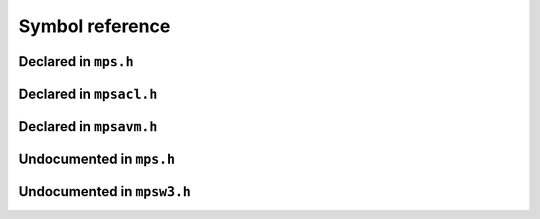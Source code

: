 .. highlight:: c

.. Checklist of things to say about a symbol

    Signature
    Summary
    Arguments
    Result
    Status (deprecated?)
    Topic


****************
Symbol reference
****************


=====================
Declared in ``mps.h``
=====================

.. c:type:: mps_addr_t

    The type of :term:`addresses <address>` managed by the MPS, and
    also the type of :term:`references <reference>`.

    It is used in the MPS interface for any pointer that is under the
    control of the MPS. In accordance with standard :term:`C`
    practice, null pointers of type :c:type:`mps_addr_t` will never be
    used to represent a reference to a block.

    .. topics::

        :ref:`topic-allocation` and :ref:`topic-platform`.


.. c:type:: mps_align_t

    The type of an :term:`alignment`. It is an integral type
    equivalent to ``size_t``. An alignment must be a positive power of
    2.

    .. topics::

        :ref:`topic-allocation`.


.. c:function:: mps_res_t mps_alloc(mps_addr_t *p_o, mps_pool_t pool, size_t size, ...)

    Allocate a :term:`block` of memory in a :term:`pool`.

    ``p_o`` points to a location that will hold the address of the
    allocated block.

    ``pool`` the pool to allocate in.

    ``size`` is the :term:`size` of the block to allocate. If it is
    unaligned, it will be rounded up to the pool's :term:`alignment`
    (unless the pool documentation says otherwise).

    Some pool classes require additional arguments to be passed to
    :c:func:`mps_alloc`. See the documentation for the pool class.

    .. topics::

        :ref:`topic-allocation`.

    .. note::

        There's an alternative function :c:func:`mps_alloc_v` that
        takes its extra arguments using the standard :term:`C`
        ``va_list`` mechanism.


.. c:function:: mps_alloc_pattern_t mps_alloc_pattern_ramp(void)

    Return an :term:`allocation pattern` indicating that allocation
    will follow a :term:`ramp pattern`.

    This indicates to the MPS that most of the blocks allocated after
    the call to :c:func:`mps_ap_alloc_pattern_begin` are likely to be
    :term:`dead` by the time of the corresponding call to
    :c:func:`mps_ap_alloc_pattern_end`.

    .. topics::

        :ref:`topic-pattern`.


.. c:function:: mps_alloc_pattern_t mps_alloc_pattern_ramp_collect_all(void)

    Return an :term:`allocation pattern` indicating that allocation
    will follow a :term:`ramp pattern`, and that the next
    :term:`garbage collection` following the ramp should be a full
    collection.

    This indicates to the MPS that most of the blocks allocated after
    the call to :c:func:`mps_ap_alloc_pattern_begin` are likely to be
    :term:`dead` by the time of the corresponding call to
    :c:func:`mps_ap_alloc_pattern_end`.

    This allocation pattern may nest with, but should not otherwise
    overlap with, allocation patterns of type
    :c:func:`mps_alloc_pattern_ramp`. In this case, the MPS may defer
    the full collection until after all ramp allocation patterns have
    ended.

    .. topics::

        :ref:`topic-pattern`.


.. c:type:: mps_alloc_pattern_t

    The type of :term:`allocation patterns <allocation pattern>`.

    An allocation pattern is a hint to the MPS to expect a particular
    pattern of allocation on an :term:`allocation point`. The MPS may
    use this hint to schedule its decisions as to when and what to
    collect.

    There are two allocation patterns,
    :c:func:`mps_alloc_pattern_ramp` and
    :c:func:`mps_alloc_pattern_ramp_collect_all`.

    .. topics::

        :ref:`topic-pattern`.


.. c:function:: mps_res_t mps_alloc_v(mps_addr_t *p_o, mps_pool_t pool, size_t size, va_list args)

    An alternative to :c:func:`mps_alloc` that takes its extra
    arguments using the standard :term:`C` ``va_list`` mechanism.


.. c:function:: mps_res_t mps_ap_alloc_pattern_begin(mps_ap_t ap, mps_alloc_pattern_t alloc_pattern)

    Start a period of allocation that behaves according to an
    :term:`allocation pattern`. The period persists until a
    corresponding call to :c:func:`mps_ap_alloc_pattern_end`.

    ``ap`` is the :term:`allocation point` in which the patterned
    allocation will occur.

    ``alloc_pattern`` is the allocation pattern.

    Returns :c:macro:`MPS_RES_OK` if the allocation pattern is
    supported by this allocation point. At present this is always the
    case, but in future this function may return another :term:`result
    code` if the allocation pattern is not supported by the allocation
    point.

    If :c:func:`mps_ap_alloc_pattern_begin` is used multiple times on
    the same allocation point without intervening calls to
    :c:func:`mps_ap_alloc_pattern_end`, the calls match in a
    stack-like way, outermost and innermost: that is, allocation
    patterns may nest, but not otherwise overlap.

    Some allocation patterns may additionally support overlap: if so,
    the documentation for the individual pattern types will specify
    this.

    .. topics::

        :ref:`topic-pattern`.


.. c:function:: mps_res_t mps_ap_alloc_pattern_end(mps_ap_t ap, mps_alloc_pattern_t alloc_pattern)

    End a period of allocation on an :term:`allocation point` that
    behaves according to an :term:`allocation pattern`.

    ``ap`` is the allocation point in which the patterned allocation
    occurred.

    ``alloc_pattern`` is the allocation pattern.

    Returns :c:macro:`MPS_RES_OK` if the period of allocation was
    successfully ended, or :c:macro:`MPS_RES_FAIL` if there was no
    corresponding call to :c:func:`mps_ap_alloc_pattern_begin`.

    .. topics::

        :ref:`topic-pattern`.


.. c:function:: mps_res_t mps_ap_alloc_pattern_reset(mps_ap_t ap)

    End all :term:`patterned allocation <allocation pattern>` on an
    :term:`allocation point`.

    ``ap`` is the allocation point on which to end all patterned
    allocation.

    Returns :c:macro:`MPS_RES_OK`. It may fail in future if certain
    allocation patterns cannot be ended for that allocation point at
    that point in time.

    This function may be used to recover from error conditions.

    .. topics::

        :ref:`topic-pattern`.


.. c:function:: mps_res_t mps_ap_frame_pop(mps_ap_t ap, mps_frame_t frame)

    Declare that a set of :term:`blocks <block>` in a
    :term:`allocation frame` are :term:`dead` or likely to be dead,
    and pop the frame from the :term:`allocation point's <allocation
    point>` frame stack.

    ``ap`` is the allocation point in which ``frame`` was pushed.

    ``frame`` is the allocation frame whose blocks are likely to be
    dead.

    Returns a :term:`result code`.

    This function pops ``frame``, making its parent the current
    frame. Popping invalidates ``frame`` and all frames pushed since
    ``frame``. Popping ``frame`` also makes a declaration about the set of
    blocks which were allocated in ``frame`` and all frames which were
    pushed since ``frame``.

    The interpretation of this declaration depends on the :term:`pool`
    that the allocation point belongs to. Typically, :term:`manual
    <manual memory management>` pool classes use this declaration to
    mean that the blocks are dead and their space can be reclaimed
    immediately, whereas :term:`automatic <automatic memory
    management>` pool classes use this declaration to mean that the
    blocks are likely to be mostly dead, and may use this declaration
    to alter its collection decisions. See the documentation for the
    pool class.

    In general a frame other than the current frame can be popped (all
    frames pushed more recently will be invalidated as well, as
    described above), but a pool class may impose the restriction that
    only the current frame may be popped. This restriction means that
    every push must have a corresponding pop. See the documentation
    for the pool class.

    It is illegal to pop frames out of order (so the sequence "A =
    push; B = push; pop A; pop B" is illegal) or to pop the same frame
    twice (so the sequence "A = push, pop A, pop A" is illegal).

    .. topics::

        :ref:`topic-frame`.


.. c:function:: mps_res_t mps_ap_frame_push(mps_frame_t *frame_o, mps_ap_t ap)

    Declare a new :term:`allocation frame` and push it onto an
    :term:`allocation point's <allocation point>` frame stack.

    ``frame_o`` points to a location that will hold the new frame if the
    function is successful.

    ``ap`` is the allocation point in which the new frame is declared.

    Returns a :term:`result code`. The creation of new frames (which
    is implicit in the action of this function) can consume resources,
    so this function can fail because there are insufficient
    resources, or if the correct protocol is not followed by the
    :term:`client program`.

    .. topics::

        :ref:`topic-frame`.


.. c:type:: mps_ap_t

    The type of :term:`allocation points <allocation point>`.

    An allocation point is an interface to a :term:`pool` which
    provides very fast allocation, and defers the need for
    synchronization in a multi-threaded environment.

    Create an allocation point for a pool by calling
    :c:func:`mps_ap_create`, and allocate memory via one by calling
    :c:func:`mps_reserve` and :c:func:`mps_commit`.

    .. topics::

        :ref:`topic-allocation`.


.. c:function:: void mps_arena_clamp(mps_arena_t arena)

    Put an :term:`arena` into the :term:`clamped state`.
    
    ``arena`` is the arena to clamp.

    In the clamped state, no object motion will occur and the
    staleness of :term:`location dependencies <location dependency>`
    will not change. All references to objects loaded while the arena
    is clamped will keep the same binary representation until after it
    is released by calling :c:func:`mps_arena_release`.

    In a clamped arena, incremental collection may still occur, but it
    will not be visible to the mutator and no new collections will
    begin. Space used by unreachable objects will not be recycled
    until the arena is unclamped.

    .. topics::

        :ref:`topic-arena`.


.. c:type:: mps_arena_class_t

    The type of :term:`arena classes <arena class>`.

    .. topics::

        :ref:`topic-arena`.


.. c:function:: void mps_arena_collect(mps_arena_t arena)

    Collect an arena and put it into the :term:`parked state`.

    ``arena`` is the arena to collect.

    The collector attempts to recycle as many unreachable objects as
    possible and reduce the size of the arena as much as possible
    (though in some cases it may increase because it becomes more
    fragmented). Note that the collector may not be able to recycle
    some objects (such as those near the destination of ambiguous
    references) even though they are not reachable.

    If you do not want the arena to remain in the parked state, you
    must explicitly call :c:func:`mps_arena_release` afterwards.

    .. topics::

        :ref:`topic-arena`.


.. c:function:: size_t mps_arena_commit_limit(mps_arena_t arena)

    Return the current :term:`commit limit` for
    an arena.

    ``arena`` is the arena to return the commit limit for.

    Returns the commit limit in :term:`bytes <byte (1)>`. The commit
    limit controls how much memory the MPS can obtain from the
    operating system, and can be changed using
    :c:func:`mps_arena_commit_limit_set`.

    .. topics::

        :ref:`topic-arena`.


.. c:function:: mps_res_t mps_arena_commit_limit_set(mps_arena_t arena, size_t limit)

    Change the :term:`commit limit` for an :term:`arena`.

    ``arena`` is the arena to change the commit limit for.

    ``limit`` is the new commit limit in :term:`bytes <byte (1)>`.

    Returns :c:macro:`MPS_RES_OK` if successful, or another
    :term:`result code` if not.

    If successful, the commit limit for ``arena`` is set to ``limit``. The
    commit limit controls how much memory the MPS will obtain from the
    operating system. The commit limit cannot be set to a value that
    is lower than the number of bytes that the MPS is using. If an
    attempt is made to set the commit limit to a value greater than or
    equal to that returned by :c:func:`mps_arena_committed` then it
    will succeed. If an attempt is made to set the commit limit to a
    value less than that returned by :c:func:`mps_arena_committed`
    then it will succeed only if the amount committed by the MPS can
    be reduced by reducing the amount of spare committed memory; in
    such a case the spare committed memory will be reduced
    appropriately and the attempt will succeed.

    .. topics::

        :ref:`topic-arena`.

    .. note::

        :c:func:`mps_arena_commit_limit_set` puts a limit on all
        memory committed by the MPS. The :term:`spare committed
        memory` can be limited separately with
        :c:func:`mps_arena_spare_commit_limit_set`. Note that "spare
        committed" memory is subject to both limits; there cannot be
        more spare committed memory than the spare commit limit, and
        there can't be so much spare committed memory that there is
        more committed memory than the commit limit.


.. c:function:: extern size_t mps_arena_committed(mps_arena_t arena)

    Return the total :term:`committed <mapped>` memory for an
    :term:`arena`.

    ``arena`` is the arena.

    Returns the total amount of memory that has been committed to RAM
    by the MPS, in :term:`bytes <byte (1)>`.

    The committed memory is generally larger than the sum of the sizes
    of the allocated :term:`blocks <block>`. The reasons for this are:

    * some memory is used internally by the MPS to manage its own data
      structures and to record information about allocated blocks
      (such as free lists, page tables, colour tables, statistics, and
      so on);

    * operating systems (and hardware) typically restrict programs to
      requesting and releasing memory with a certain granularity (for
      example, :term:`pages <page>`), so extra memory is committed
      when this rounding is necessary;

    * there might also be :term:`spare committed memory`: see
      :c:func:`mps_arena_spare_committed`.

    The amount of committed memory is a good measure of how much
    virtual memory resource ("swap space") the MPS is using from the
    operating system.

    The function :c:func:`mps_arena_committed` may be called whatever
    state the the arena is in (:term:`unclamped <unclamped state>`,
    :term:`clamped <clamped state>`, or :term:`parked <parked
    state>`). If it is called when the arena is in the unclamped state
    then the value may change after this function returns. A possible
    use might be to call it just after :c:func:`mps_arena_collect` to
    (over-)estimate the size of the heap.

    If you want to know how much memory the MPS is using then you're
    probably interested in the value ``mps_arena_committed() -
    mps_arena_spare_committed()``.

    The amount of committed memory can be limited with the function
    :c:func:`mps_arena_commit_limit`.

    .. topics::

        :ref:`topic-arena`.


.. c:function:: mps_res_t mps_arena_create(mps_arena_t *arena_o, mps_arena_class_t arena_class, ...)

    Create an :term:`arena`.

    ``arena_o`` points to a location that will hold a pointer to the new
    arena.

    ``arena_class`` is the :term:`arena class`.

    Some arena classes require additional arguments to be passed to
    :c:func:`mps_arena_create`. See the documentation for the arena
    class.

    Returns :c:macro:`MPS_RES_OK` if the arena is created
    successfully, or another :term:`result code` otherwise.

    The arena persists until it is destroyed by calling
    :c:func:`mps_arena_destroy`.

    .. topics::

        :ref:`topic-arena`.

    .. note::

        There's an alternative function :c:func:`mps_arena_create_v`
        that takes its extra arguments using the standard :term:`C`
        ``va_list`` mechanism.


.. c:function:: mps_res_t mps_arena_create_v(mps_arena_t *arena_o, mps_arena_class_t arena_class, va_list args)

    An alternative to :c:func:`mps_arena_create` that takes its extra
    arguments using the standard :term:`C` ``va_list`` mechanism.

    .. topics::

        :ref:`topic-arena`.


.. c:function:: void mps_arena_expose(mps_arena_t arena)

    Ensure that the MPS is not protecting any :term:`page` in the
    :term:`arena` with a :term:`read barrier` or :term:`write
    barrier`.

    ``mps_arena`` is the arena to expose.

    This is expected to only be useful for debugging. The arena is
    left in the :term:`clamped state`.

    Since barriers are used during a collection, calling this function
    has the same effect as calling :c:func:`mps_arena_park`: all
    collections are run to completion, and the arena is clamped so
    that no new collections begin. The MPS also uses barriers to
    maintain :term:`remembered sets <remembered set>`, so calling this
    function will effectively destroy the remembered sets and any
    optimization gains from them.

    Calling this function is time-consuming: any active collections
    will be run to completion; and the next collection will have to
    recompute all the remembered sets by scanning the entire arena.

    The recomputation of the remembered sets can be avoided by using
    :c:func:`mps_arena_unsafe_expose_remember_protection` instead of
    :c:func:`mps_arena_expose`, and by calling
    :c:func:`mps_arena_unsafe_restore_protection` before calling
    :c:func:`mps_arena_release`. Those functions have unsafe aspects
    and place restrictions on what the :term:`client program` can do
    (basically no exposed data can be changed).

    .. topics::

        :ref:`topic-arena`.


.. c:function:: void mps_arena_formatted_objects_walk(mps_arena_t arena, mps_formatted_objects_stepper_t f, void *p, size_t s)

    Visit all :term:`formatted objects <formatted object>` in an
    :term:`arena`.

    ``arena`` is the arena whose formatted objects you want to visit.

    ``f`` is a formatted objects stepper function. It will be called for
    each formatted object in the arena. See
    :c:type:`mps_formatted_objects_stepper_t`.

    ``p`` and ``s`` are arguments that will be passed to ``f`` each time it
    is called. This is intended to make it easy to pass, for example,
    an array and its size as parameters.

    Each :term:`pool class` determines for which objects the stepper
    function is called. Typically, all validly formatted objects are
    visited. During a :term:`trace` this will in general be only the
    :term:`black` objects, though the :ref:`leaf objects pool class
    <pool-lo>`, for example, will walk all
    objects since they are validly formatted whether they are black or
    :term:`white`. :term:`Padding objects <padding object>` may be
    visited at the pool classes discretion, the :term:`client program`
    should handle this case.

    The function ``f`` may not allocate memory or access any
    automatically-managed memory except within ``object``.

    .. topics::

        :ref:`topic-arena`, :ref:`topic-format`.


.. c:function:: mps_bool_t mps_arena_has_addr(mps_arena_t arena, mps_addr_t addr)

    Test whether an :term:`address` is managed by an :term:`arena`. 

    ``arena`` is an arena.

    ``addr`` is an address.

    Returns true if ``addr`` is managed by ``arena``; false otherwise.

    An arena manages a portion of :term:`address space`. No two arenas
    overlap, so for any particular address this function will return
    true for at most one arena. In general, not all addresses are
    managed by some arena; in other words, some addresses will not be
    managed by any arena. This is what allows the MPS to cooperate
    with other memory managers, shared object loaders, memory mapped
    file input/ouput, and so on: it does not steal the whole address
    space.

    The result from this function is valid only at the instant at
    which the function returned. In some circumstances the result may
    immediately become invalidated (for example, a :term:`garbage
    collection` may occur, the address in question may become free,
    the arena may choose to unmap the address and return storage to
    the operating system). For reliable results call this function
    whilst the arena is in the :term:`parked state`.

    .. topics::

        :ref:`topic-arena`.


.. c:function:: void mps_arena_park(mps_arena_t arena)

    Put an :term:`arena` into the :term:`parked state`.

    ``arena`` is the arena to park.

    While an arena is parked, no object motion will occur and the
    staleness of :term:`location dependencies <location dependency>`
    will not change. All references to objects loaded while the arena
    is parked will keep the same binary representation until after it
    is released.

    Any current collection is run to completion before the arena is
    parked, and no new collections will start. When an arena is in the
    parked state, it is necessarily not in the middle of a collection.

    .. topics::

        :ref:`topic-arena`.


.. c:function:: void mps_arena_release(mps_arena_t arena)

    Puts an arena into the :term:`unclamped state`.

    ``arena`` is the arena to unclamp.

    While an arena is unclamped, :term:`garbage collection`, object
    motion, and other background activity can take place.

    .. topics::

        :ref:`topic-arena`, :ref:`topic-collection`.


.. c:function:: void mps_arena_roots_walk(mps_arena_t arena, mps_roots_stepper_t f, void *p, size_t s)

    Visit references in registered :term:`roots <root>` in an
    :term:`arena`.

    ``arena`` is the arena whose roots you want to visit.

    ``f`` is a function that will be called for each reference to an
    object in an :term:`automatically <automatic memory management>`
    managed :term:`pool class` that was found in a registered root
    beloging to the arena. It takes four arguments: ``ref`` is the
    address of a reference to an object in the arena, ``root`` is the
    root in which ``ref`` was found, and ``p`` and ``s`` are the
    corresponding arguments that were passed to
    :c:func:`mps_arena_roots_walk`.

    ``p`` and ``s`` are arguments that will be passed to ``f`` each time it
    is called. This is intended to make it easy to pass, for example,
    an array and its size as parameters.

    This function may only be called when the arena is in the
    :term:`parked state`.

    .. topics::

        :ref:`topic-arena`.

    .. note::

        If a root is :term:`ambiguous <ambiguous root>` then the
        reference might not be to the start of an object; the
        :term:`client program` should handle this case. There is no
        guarantee that the reference corresponds to the actual
        location that holds the pointer to the object (since this
        might be a register, for example), but the actual location
        will be passed if possible. This may aid analysis of roots via
        a debugger.


.. c:function:: size_t mps_arena_spare_commit_limit(mps_arena_t arena)

    Return the current :term:`spare commit limit` for an
    :term:`arena`.

    ``arena`` is the arena to return the spare commit limit for.

    Returns the spare commit limit in :term:`bytes <byte (1)>`. The
    spare commit limit can be changed by calling
    :c:func:`mps_arena_spare_commit_limit_set`.

    .. topics::

        :ref:`topic-arena`.


.. c:function:: void mps_arena_spare_commit_limit_set(mps_arena_t arena, size_t limit)

    Change the :term:`spare commit limit` for an :term:`arena`.

    ``arena`` is the arena to change the spare commit limit for.

    ``limit`` is the new spare commit limit in :term:`bytes <byte (1)>`.

    The spare commit limit is the maximum amount of :term:`spare
    committed memory` the MPS is allowed to have. Setting it to a
    value lower than the current amount of spare committed memory
    causes spare committed memory to be uncommitted so as to bring the
    value under the limit. In particular, setting it to 0 will mean
    that the MPS will have no spare committed memory.

    Non-virtual-memory arena classes (for example, a :term:`client
    arena`) do not have spare committed memory. For these arenas, this
    function functions sets a value but has no other effect.

    Initially the spare commit limit is a configuration-dependent
    value. The value of the limit can be retrieved by the function
    :c:func:`mps_arena_spare_commit_limit`.

    .. topics::

        :ref:`topic-arena`.


.. c:function:: size_t mps_arena_spare_committed(mps_arena_t arena)

    Return the total :term:`spare committed memory` for an
    :term:`arena`.

    ``arena`` is the arena.

    Returns the number of bytes of spare committed memory.

    Spare committed memory is memory which the arena is managing as
    free memory (not in use by any pool and not otherwise in use for
    internal reasons) but which remains committed (mapped to RAM by
    the operating system). It is used by the arena to (attempt to)
    avoid calling the operating system to repeatedly map and unmap
    areas of :term:`virtual memory` as the amount of memory in use
    goes up and down. Spare committed memory is counted as committed
    memory by :c:func:`mps_arena_committed` and is restricted by
    :c:func:`mps_arena_commit_limit`.

    The amount of "spare committed" memory can be limited by using
    :c:func:`mps_arena_spare_commit_limit_set`, and the value of that
    limit can be retrieved with
    :c:func:`mps_arena_spare_commit_limit`. This is analogous to the
    functions for limiting the amount of :term:`committed <mapped>`
    memory.

    .. topics::

        :ref:`topic-arena`.


.. c:function:: mps_res_t mps_arena_start_collect(mps_arena_t arena)

    Request an :term:`arena` to start a full :term:`collection cycle`.

    ``arena`` is the arena.

    Returns :c:macro:`MPS_RES_OK` if a collection is started, or
    another :term:`result code` if not.

    This function puts ``arena`` into the :term:`unclamped state` and
    requests that it start a full collection cycle. The call to
    :c:func:`mps_arena_start_collect` returns quickly, leaving the
    collection to proceed incrementally (as for a collection that is
    scheduled automatically).

    .. note::

        Contrast with :c:func:`mps_arena_collect`, which does not
        return until the collection has completed.

    .. topics::

        :ref:`topic-arena`.


.. c::function:: mps_bool_t mps_arena_step(mps_arena_t arena, double interval, double multiplier)

    Request an :term:`arena` to do some work during a period where the
    :term:`client program` is idle.

    ``arena`` is the arena.

    ``interval`` is the time, in seconds, the MPS is permitted to
    take. It must not be negative, but may be ``0.0``.

    ``multiplier`` is the number of further similar calls that the
    client program expects to make during this idle period.

    Returns true if there was work for the MPS to do in ``arena``
    (regardless of whether or not it did any) or false if there was
    nothing to do.

    This function allows the client program to make use of idle time
    to do some garbage collection, for example when it is waiting for
    interactive input. The MPS makes every effort to return from this
    function within ``interval`` seconds, but does not guarantee to do so. It
    uses ``multiplier`` to decide whether to commence long-duration
    operations that consume CPU (such as a full collection): it will
    only start such an operation if it is expected to be completed
    within ``multiplier * interval`` seconds.

    .. topics::

        :ref:`topic-arena`.


.. c:type:: mps_arena_t

    The type of :term:`arenas <arena>`.

    An arena is responsible for requesting :term:`memory (3)` from
    the operating system, making it available to :term:`pools <pool>`,
    and for :term:`garbage collection`.

    .. topics::

        :ref:`topic-arena`.


.. c:function:: void mps_arena_unsafe_expose_remember_protection(mps_arena_t arena)

    Ensure that the MPS is not protecting any :term:`page` in the
    :term:`arena` with a :term:`read barrier` or :term:`write
    barrier`. In addition, request the MPS to remember some parts of its
    internal state so that they can be restored later.

    ``mps_arena`` is the arena to expose.

    This function is the same as :c:func:`mps_arena_expose`, but
    additionally causes the MPS to remember its protection state. The
    remembered protection state can optionally be restored later by
    using the :c:func:`mps_arena_unsafe_restore_protection` function.
    This is an optimization that avoids the MPS having to recompute
    all the remembered sets by scanning the entire arena.

    However, restoring the remembered protections is only safe if the
    contents of the exposed pages have not been changed; therefore
    this function should only be used if you do not intend to change
    the pages, and the remembered protection must only be restored if
    the pages have not been changed.

    The MPS will only remember the protection state if resources
    (memory) are available. If memory is low then only some or
    possibly none of the protection state will be remembered, with a
    corresponding necessity to recompute it later. The MPS provides no
    mechanism for the :term:`client program` to determine whether the
    MPS has in fact remembered the protection state.

    The remembered protection state, if any, is discarded after
    calling calling :c:func:`mps_arena_unsafe_restore_protection`, or
    as soon as the arena leaves the :term:`clamped state` by calling
    :c:func:`mps_arena_release`.

    .. topics::

        :ref:`topic-arena`.


.. c:function:: void mps_arena_unsafe_restore_protection(mps_arena_t arena)

    Restore the remembered protection state for an :term:`arena`.

    ``mps_arena`` is the arena to restore the protection state for.

    This function restores the protection state that the MPS has
    remembered when the :term:`client program` called
    :c:func:`mps_arena_unsafe_expose_remember_protection`. The purpose
    of remembering and restoring the protection state is to avoid the
    need for the MPS to recompute all the :term:`remembered sets
    <remembered set>` by scanning the entire arena, that occurs when
    :c:func:`mps_arena_expose` is used, and which causes the next
    :term:`garbage collection` to be slow.

    The client program must not change the exposed data between the
    call to :c:func:`mps_arena_unsafe_expose_remember_protection` and
    :c:func:`mps_arena_unsafe_restore_protection`. If the client
    program has changed the exposed data then
    :c:func:`mps_arena_unsafe_restore_protection` must not be called:
    in this case simply call :c:func:`mps_arena_release`.

    Calling this function does not release the arena from the clamped
    state: :c:func:`mps_arena_release` must be called to continue
    normal collections.

    Calling this function causes the MPS to forget the remember
    protection state; as a consequence the same remembered state
    cannot be restored more than once.

    .. topics::

        :ref:`topic-arena`.


.. c:type:: mps_bool_t

    The type of a Boolean value. It is an integral type equivalent to
    ``int``.

    When used as an input parameter to the MPS, a value of 0 means
    "false" and any other value means "true". As an output parameter
    or function return from the MPS, 0 means "false", and 1 means
    "true".


.. c:function:: mps_res_t mps_chain_create(mps_chain_t *chain_o, mps_arena_t arena, size_t gen_count, mps_gen_param_s *gen_params)

    Create a :term:`generation chain`.

    ``chain_o`` points to a location that will hold a pointer to the
    new generation chain.

    ``arena`` is the arena to which the generation chain will belong.

    ``gen_count`` is the number of :term:`generations <generation>` in
    the chain.

    ``gen_params`` points to an array describing the generations.

    Returns :c:macro:`MPS_RES_OK` if the generation chain is created
    successfully, or another :term:`result code` if it fails.

    The generation chain persists until it is destroyed by calling
    :c:func:`mps_chain_destroy`.


.. c:function:: void mps_chain_destroy(mps_chain_t chain)

    Destroy a :term:`generation chain`.

    ``chain`` is the generation chain.


.. c:type:: mps_chain_t

    The type of :term:`generation chains <generation chain>`. A
    generation chain describes the structure of :term:`generations
    <generation>` in a :term:`pool`.


.. c:type:: mps_class_t

    The type of :term:`pool classes <pool class>`.


.. c:function:: mps_res_t mps_finalize(mps_arena_t arena, mps_addr_t *ref)

    Register a :term:`block` for :term:`finalization`.

    ``arena`` is the arena in which the block lives.

    ``ref`` points to a :term:`reference` to the block to be finalized.
 
    Returns :c:macro:`MPS_RES_OK` if successful, or another
    :term:`result code` if not.

    This function registers ``block`` for finalization. This block must
    have been allocated from a :term:`pool` in ``arena``. Violations of
    this constraint may not be checked by the MPS, and may be unsafe,
    causing the MPS to crash in undefined ways.

    .. topics::

        :ref:`topic-finalization`.

    .. note::

        This function receives a pointer to a reference. This is to
        avoid placing the restriction on the :term:`client program`
        that the C call stack be a :term:`root`.


.. c:function:: mps_res_t mps_fix(mps_ss_t ss, mps_addr_t *ref_io)

    Tell the MPS about a :term:`reference`, and possibly update it.
    This function must only be called from within a :term:`scan
    method`.

    ``ss`` is the :term:`scan state` that was passed to the scan method.

    ``ref_io`` points to the reference.

    Returns :c:macro:`MPS_RES_OK` if successful: in this case the
    reference may have been updated (see the topic
    :ref:`topic-moving`), and the scan method must continue to scan
    the :term:`block`. If it returns any other result, the scan method
    must return that result as soon as possible, without fixing any
    further references.

    .. deprecated:: 1.110

        Use :c:func:`MPS_FIX12` instead.

    .. topics::

        :ref:`topic-scanning` and :ref:`topic-moving`.

    .. note::

        If your reference is :term:`tagged <tagged reference>`, you
        must remove the tag before calling :c:func:`mps_fix`, and
        restore the tag to the (possibly updated) reference
        afterwards.

        If you want to call this between :c:func:`MPS_SCAN_BEGIN` and
        :c:func:`MPS_SCAN_END`, you must use :c:func:`MPS_FIX_CALL`
        to ensure that the scan state is passed correctly.


.. c:function:: mps_bool_t MPS_FIX1(mps_ss_t ss, mps_addr_t ref)

    Tell the MPS about a :term:`reference`. This macro must only be
    used within a :term:`scan method`, between
    :c:func:`MPS_SCAN_BEGIN` and :c:func:`MPS_SCAN_END`.

    ``ss`` is the :term:`scan state` that was passed to the scan method.

    ``ref`` is the reference.

    Returns a truth value (:c:type:`mps_bool_t`) indicating whether
    the reference is likely to be interesting to the MPS. If it
    returns false, the scan method must continue scanning the
    :term:`block`. If it returns true, the scan method must invoke
    :c:func:`MPS_FIX2`, to fix the reference.

    .. topics::

        :ref:`topic-scanning`.

    .. note::

        If your reference is :term:`tagged <tagged reference>`, you
        must remove the tag before calling :c:func:`MPS_FIX1`.

        In the common case where the scan method does not need to do
        anything between :c:func:`MPS_FIX1` and :c:func:`MPS_FIX2`,
        you can use the convenience macro :c:func:`MPS_FIX12`.


.. c:function:: MPS_FIX12(mps_ss_t ss, mps_addr_t *ref_io)

    Tell the MPS about a :term:`reference`, and possibly update it.
    This macro must only be used within a :term:`scan method`, between
    :c:func:`MPS_SCAN_BEGIN` and :c:func:`MPS_SCAN_END`.

    ``ss`` is the :term:`scan state` that was passed to the scan method.

    ``ref_io`` points to the reference.

    Returns :c:macro:`MPS_RES_OK` if successful: in this case the
    reference may have been updated (see the topic
    :ref:`topic-moving`), and the scan method must continue to scan
    the :term:`block`. If it returns any other result, the scan method
    must return that result as soon as possible, without fixing any
    further references.

    .. topics::

        :ref:`topic-scanning`.

    .. note::

        If your reference is :term:`tagged <tagged reference>`, you
        must remove the tag before calling :c:func:`MPS_FIX2`, and
        restore the tag to the (possibly updated) reference
        afterwards.

        The macro :c:func:`MPS_FIX12` is a convenience for the common
        case where :c:func:`MPS_FIX1` is immediately followed by
        :c:func:`MPS_FIX2`.


.. c:function:: MPS_FIX2(mps_ss_t ss, mps_addr_t *ref_io)

    Tell the MPS about a :term:`reference`, and possibly update it.
    This macro must only be used within a :term:`scan method`,
    between :c:func:`MPS_SCAN_BEGIN` and :c:func:`MPS_SCAN_END`.

    ``ss`` is the :term:`scan state` that was passed to the scan method.

    ``ref_io`` points to the reference.

    Returns :c:macro:`MPS_RES_OK` if successful: in this case the
    reference may have been updated (see the topic
    :ref:`topic-moving`), and the scan method must continue to scan
    the :term:`block`. If it returns any other result, the scan method
    must return that result as soon as possible, without fixing any
    further references.

    .. topics::

        :ref:`topic-scanning`.

    .. note::

        If your reference is :term:`tagged <tagged reference>`, you
        must remove the tag before calling :c:func:`MPS_FIX12`, and
        restore the tag to the (possibly updated) reference
        afterwards.

        In the common case where the scan method does not need to do
        anything between :c:func:`MPS_FIX1` and :c:func:`MPS_FIX2`,
        you can use the convenience macro :c:func:`MPS_FIX12`.


.. c:function:: MPS_FIX_CALL(ss, call)

    Call a function from within a :term:`scan method`, between
    :c:func:`MPS_SCAN_BEGIN` and :c:func:`MPS_SCAN_END`, passing
    scan state correctly.

    ``ss`` is the :term:`scan state` that was passed to the scan method.

    ``call`` is an expression containing a call to a scan method.

    Returns the result of evaluating the expression ``call``.

    Between :c:func:`MPS_SCAN_BEGIN` and :c:func:`MPS_SCAN_END`, the
    scan state is in a special state, and must not be passed to a
    function. If you really need to do so, for example because you
    have an embedded structure shared between two scan methods, you
    must wrap the call with :c:func:`MPS_FIX_CALL` to ensure that the
    scan state is passed correctly.

    In this example, the scan method ``obj_scan`` fixes the object's
    ``left`` and ``right`` references, but delegates the scanning of
    references inside the object's ``data`` member to the function
    ``scan_data``. In order to ensure that the scan state is passed
    correctly to ``scan_data``, the call must be wrapped in
    :c:func:`MPS_FIX_CALL`. ::

        mps_res_t obj_scan(mps_ss_t ss, mps_addr_t base, mps_addr_t limit)
        {
            Object *obj;
            mps_res_t res;
            MPS_SCAN_BEGIN(ss) {
                for (obj = base; obj < limit; obj++) {
                    if (MPS_FIX12(ss, &obj->left) != MPS_RES_OK)
                        return res;
                    MPS_FIX_CALL(ss, res = scan_data(ss, &obj->data));
                    if (res != MPS_RES_OK)
                        return res;
                    if (MPS_FIX12(ss, &obj->right) != MPS_RES_OK)
                        return res;
                }
            } MPS_SCAN_END(ss);
            return MPS_RES_OK;
        }

    .. topics::

        :ref:`topic-scanning`.


.. c:type:: mps_fmt_A_s

    The type of the structure used to create an :term:`object format`
    of variant A. ::

        typedef struct mps_fmt_A_s {
            mps_align_t     align;
            mps_fmt_scan_t  scan;
            mps_fmt_skip_t  skip;
            mps_fmt_copy_t  copy;
            mps_fmt_fwd_t   fwd;
            mps_fmt_isfwd_t isfwd;
            mps_fmt_pad_t   pad;
        } mps_fmt_A_s;

    Broadly speaking, object formats of variant A are suitable for use
    in :term:`copying <copying garbage collection>` or :term:`moving
    <moving garbage collector>` :term:`pools <pool>`.

    ``align`` is an integer value specifying the alignment of objects
    allocated with this format. It should be large enough to satisfy
    the alignment requirements of any field in the objects, and it
    must not be larger than the pool alignment.

    ``scan`` is a :term:`scan method` that identifies references
    within objects belonging to this format. See
    :c:type:`mps_fmt_scan_t`.

    ``skip`` is a :term:`skip method` that skips over objects
    belonging to this format. See :c:type:`mps_fmt_skip_t`.

    ``copy`` is not used. (In older versions of the MPS it was a
    :term:`copy method` that copied objects belonging to this
    format.)

    ``fwd`` is a :term:`forward method` that stores relocation
    information for an object belonging to this format that has moved.
    See :c:type:`mps_fmt_fwd_t`.

    ``isfwd`` is a :term:`is-forwarded method` that determines if an
    object belonging to this format has been moved. See
    :c:type:`mps_fmt_isfwd_t`.

    ``pad`` is a :term:`padding method` that creates :term:`padding
    objects <padding object>` belonging to this format. See
    :c:type:`mps_fmt_pad_t`.

    .. topics::

        :ref:`topic-format`.


.. c:type:: mps_fmt_auto_header_s

    The type of the structure used to create an :term:`object format`
    of variant auto_header. ::

        typedef struct mps_fmt_auto_header_s {
            mps_align_t     align;
            mps_fmt_scan_t  scan;
            mps_fmt_skip_t  skip;
            mps_fmt_fwd_t   fwd;
            mps_fmt_isfwd_t isfwd;
            mps_fmt_pad_t   pad;
            size_t          mps_headerSize;
        } mps_fmt_auto_header_s;

    Variant auto_header is the same as variant A except for the
    removal of the unused ``copy`` method, and the addition of the
    ``mps_headerSize`` field. See :c:type:`mps_fmt_A_s`.

    Broadly speaking, the object formats of this variant are suitable
    for use in :term:`automatic memory management` for objects with
    :term:`headers <in-band header>` (hence the name). More precisely,
    this variant is intended for formats where the :term:`client
    program's <client program>` pointers point some distance into the
    memory :term:`block` containing the object. This typically happens
    when the objects have a common header used for memory management
    or class system purposes, but this situation also arises when the
    low bits of a pointer are used for a tag. The MPS does not care
    what the reason is, only about the offset of the pointer in
    relation to the memory block.

    ``mps_headerSize`` is the size of the header, that is, the offset of
    a client pointer from the base of the memory block.

    .. topics::

        :ref:`topic-format`.

    .. note::

        For technical reasons, formatted objects must be longer than
        the header. In other words, objects consisting of only a
        header are not supported. However, if the header size is
        larger than or equal to :term:`alignment`, the :term:`padding
        method` must still be able to create :term:`padding objects
        <padding object>` down to the alignment size.

    .. note::

        The auto_header format is only supported by :ref:`pool-amc`
        and :ref:`pool-amcz`.


.. c:type:: mps_fmt_B_s

    The type of the structure used to create an :term:`object format`
    of variant B. ::

        typedef struct mps_fmt_B_s {
            mps_align_t     align;
            mps_fmt_scan_t  scan;
            mps_fmt_skip_t  skip;
            mps_fmt_copy_t  copy;
            mps_fmt_fwd_t   fwd;
            mps_fmt_isfwd_t isfwd;
            mps_fmt_pad_t   pad;
            mps_fmt_class_t mps_class;
        } mps_fmt_B_s;

    Variant B is the same as variant A except for the addition of the
    ``mps_class`` method. See :c:type:`mps_fmt_A_s`.

    Broadly speaking, object formats of variant B are suitable for use
    in :term:`copying <copying garbage collection>` or :term:`moving
    <moving garbage collector>` :term:`pools <pool>` (just like
    variant A); the addition of a :term:`class method` allows more
    information to be passed to various support tools (such as
    graphical browsers). See :c:type:`mps_fmt_class_t`.

    .. topics::

        :ref:`topic-format`.


.. c:type:: mps_addr_t (*mps_fmt_class_t)(mps_addr_t addr)

    The type of the :term:`class method` of an :term:`object format`.

    ``addr`` is the address of the object whose class is of interest.

    Returns an address that is related to the class or type of the
    object, for passing on to support tools (such as graphical
    browsers), or a null pointer if this is not possible.

    It is recommended that a null pointer be returned for
    :term:`padding objects <padding object>` and :term:`forwarding
    objects <forwarding object>`.

    The exact meaning of the return value is up to the :term:`client
    program`, but it would typically bear some relation to a class or
    type in the client program. The client may have objects that
    represent classes or types. These may be associated with strings
    via :c:func:`mps_telemetry_intern` and
    :c:func:`mps_telemetry_label`.

    .. topics::

        :ref:`topic-format`.


.. c:function:: mps_res_t mps_fmt_create_A(mps_fmt_t *fmt_o, mps_arena_t arena, mps_fmt_A_s *fmt_A)

    Create an :term:`object format` of variant A.

    ``fmt_o`` points to a location that will hold the address of the new
    object format.

    ``arena`` is the arena in which to create the format.

    ``fmt_A`` points to a description of an object format of variant A.

    Returns :c:macro:`MPS_RES_OK` if successful. The MPS may exhaust
    some resource in the course of :c:func:`mps_fmt_create_A` and will
    return an appropriate :term:`result code` if so.

    After this function returns, the object format description pointed
    to be ``fmt_A`` is no longer needed and may be discarded. The object
    format pointed to by ``fmt_o`` persists until it is destroyed by
    calling :c:func:`mps_fmt_destroy`.

    .. topics::

        :ref:`topic-format`.


.. c:function:: mps_res_t mps_fmt_create_B(mps_fmt_t *fmt_o, mps_arena_t arena, mps_fmt_B_s *fmt_B)

    Create an :term:`object format` of variant B.

    ``fmt_o`` points to a location that will hold the address of the new
    object format.

    ``arena`` is the arena in which to create the format.

    ``fmt_B`` points to a description of an object format of variant B.

    Returns :c:macro:`MPS_RES_OK` if successful. The MPS may exhaust
    some resource in the course of :c:func:`mps_fmt_create_B` and will
    return an appropriate :term:`result code` if so.

    .. topics::

        :ref:`topic-format`.


.. c:function:: mps_res_t mps_fmt_create_auto_header(mps_fmt_t *fmt_o, mps_arena_t arena, mps_fmt_auto_header_s *fmt_ah)

    Create an :term:`object format` of variant auto_header.

    ``fmt_o`` points to a location that will hold the address of the new
    object format.

    ``arena`` is the arena in which to create the format.

    ``fmt_ah`` points to a description of an object format of variant
    auto_header.

    Returns :c:macro:`MPS_RES_OK` if successful. The MPS may exhaust
    some resource in the course of
    :c:func:`mps_fmt_create_auto_header` and will return an
    appropriate :term:`result code` if so.

    .. topics::

        :ref:`topic-format`.


.. c:type:: void (*mps_fmt_fwd_t)(mps_addr_t old, mps_addr_t new)

    The type of the :term:`forward method` of an :term:`object format`.

    ``old`` is the address of an object.

    ``new`` is the address to where the object has been moved.

    The MPS calls the forward method for an object format when it has
    relocated an object belonging to that format. The forward method
    must replace the object at ``old`` with a :term:`forwarding marker`
    that points to the address 'new'. The forwarding marker must meet
    the following requirements:

    1. It must be possible for the MPS to call other methods in the
       object format (the :term:`scan method`, the :term:`skip method`
       and so on) with the address of a forwarding marker as the
       argument.

    2. The forwarding marker must not be bigger than the original
       object.

    3. It must be possible for the :term:`is-forwarded method` of the
       object format to distinguish the forwarding marker from
       ordinary objects, and the is-forwarded method method must
       return the address ``new``. See :c:type:`mps_fmt_isfwd_t`.

    .. topics::

        :ref:`topic-format`.

    .. note::

        This method is never invoked by the :term:`garbage collector`
        on an object in a :term:`non-moving <non-moving garbage
        collector>` :term:`pool`.


.. c:type:: mps_addr_t (*mps_fmt_isfwd_t)(mps_addr_t addr)

    The type of the :term:`is-forwarded method` of an :term:`object
    format`.

    ``addr`` is the address of a candidate object.

    If the ``addr`` is the address of a :term:`forwarding object`, return
    the address where the object was moved to. This must be the value
    of the ``new`` argument supplied to the :term:`forward method` when
    the object was moved. If not, return a null pointer.

    .. topics::

        :ref:`topic-format`.

    .. note::

        This method is never invoked by the :term:`garbage collector`
        on an object in a :term:`non-moving <non-moving garbage
        collector>` :term:`pool`.


.. c:type:: void (*mps_fmt_pad_t)(mps_addr_t addr, size_t size)

    The type of the :term:`padding method` of an :term:`object
    format`.

    ``addr`` is the address at which to create a :term:`padding object`.

    ``size`` is the :term:`size` of the padding object to be created.

    The MPS calls a padding method when it wants to create a padding
    object. Typically the MPS creates padding objects to fill in
    otherwise unused gaps in memory; they allow the MPS to pack
    objects into fixed-size units (such as operating system
    :term:`pages <page>`).

    The padding method must create a padding object of the specified
    size at the specified address. The size can be any aligned (to the
    format alignment) size. A padding object must be acceptable to
    other methods in the format (the :term:`scan method`, the
    :term:`skip method`, and so on).

    .. topics::

        :ref:`topic-format`.


.. c:type:: mps_res_t (*mps_fmt_scan_t)(mps_ss_t ss, mps_addr_t base, mps_addr_t limit)

    The type of the :term:`scan method` of an :term:`object format`.

    ``ss`` is the :term:`scan state`. It must be passed to
    :c:func:`MPS_SCAN_BEGIN` and :c:func:`MPS_SCAN_END` to delimit a
    sequence of fix operations, and to the functions
    :c:func:`MPS_FIX1` and :c:func:`MPS_FIX2` when fixing a
    :term:`reference`.

    ``base`` points to the first :term:`formatted object` in the block
    of memory to be scanned.

    ``limit`` points to the location just beyond the end of the block to
    be scanned. Note that there might not be any object at this
    location.

    Returns a :term:`result code`. If a fix function returns a value
    other than :c:macro:`MPS_RES_OK`, the scan method must return that
    value, and may return without fixing any further references.
    Generally, itis better if it returns as soon as possible. If the
    scanning is completed successfully, the function should return
    :c:macro:`MPS_RES_OK`.

    The scan method for an object format is called when the MPS needs
    to scan objects in a block of memory containing objects belonging
    to that format. The scan method is called with a scan state and
    the base and limit of the block of objects to scan. It must then
    indicate references within the objects by calling
    :c:func:`MPS_FIX1` and :c:func:`MPS_FIX2`.

    .. topics::

        :ref:`topic-format`, :ref:`topic-scanning`.


.. c:type:: mps_addr_t (*mps_fmt_skip_t)(mps_addr_t addr)

    The type of the :term:`skip method` of an :term:`object format`.

    ``addr`` is the address of the object to be skipped.

    Returns the address of the "next object". In an object format
    without headers (for example, a format of variant A), this is the
    address just past the end of this object. In an object format with
    headers (for example, a format of variant auto_header), it's the
    address just past where the header of next object would be, if
    there were one. It is always the case that the difference between
    ``addr`` and the return value is the size of the block containing
    the object.

    A skip method is not allowed to fail.

    .. note::

        The MPS uses this method to determine the size of objects (by
        subtracting ``addr`` from the result) as well as skipping over
        them.

    .. topics::

        :ref:`topic-format`, :ref:`topic-scanning`.


.. c:type:: mps_fmt_t

    The type of an :term:`object format`.

    .. topics::

        :ref:`topic-format`.


.. c:type:: void (*mps_formatted_objects_stepper_t)(mps_addr_t addr, mps_fmt_t fmt, mps_pool_t pool, void *p, size_t s)

    The type of a :term:`formatted objects <formatted object>`
    :term:`stepper function`.
    
    A function of this type can be passed to
    :c:func:`mps_arena_formatted_objects_walk`, in which case it will
    be called for each formatted object in an :term:`arena`. It
    receives five arguments:
    
    ``addr`` is the address of the object.

    ``fmt`` is the :term:`object format` for that object.

    ``pool`` is the :term:`pool` to which the object belongs.

    ``p`` and ``s`` are the corresponding values that were passed to
    :c:func:`mps_arena_formatted_objects_walk`.

    .. topics::

        :ref:`topic-arena`, :ref:`topic-format`.


.. c:function:: void mps_free(mps_pool_t pool, mps_addr_t addr, size_t size)

    Free a :term:`block` of memory to a :term:`pool`.

    ``pool`` is the pool the block belongs to.

    ``addr`` is the address of the block to be freed.

    ``size`` is the :term:`size` of the block to be freed. If it is
    unaligned, it will be rounded up to the pool's :term:`alignment`
    (unless the pool documentation says otherwise).

    The freed block of memory becomes available for allocation by the
    pool, or the pool might decide to make it available to other
    pools, or it may be returned to the operating system.

    .. topics::

        :ref:`topic-allocation`.

    .. note::

        :c:func:`mps_free` takes a ``size`` parameter because it is
        most efficient to do so. In most programs, the type of an
        object is known at the point in the code that frees it, hence
        the size is trivially available. In such programs, storing the
        size on the MPS side would cost time and memory, and make it
        hard to get good virtual memory behaviour (as it is, the
        deallocation code doesn't have to touch the dead object at
        all).


.. c:type:: mps_gen_param_s

    The type of the structure used to specify a :term:`generation` in
    a :term:`generation chain`. ::

        typedef struct mps_gen_param_s {
            size_t mps_capacity;
            double mps_mortality;
        } mps_gen_param_s;

    ``mps_capacity`` is the capacity of the generation, in
    :term:`kilobytes <kilobyte>`.

    ``mps_mortality`` is the predicted mortality of the generation:
    the proportion (between 0 and 1) of blocks in the generation that
    are expected to be :term:`dead` when the generation is collected.

    These numbers are hints to the MPS that it may use to make
    decisions about when and what to collect: nothing will go wrong
    (other than suboptimal performance) if you make poor
    choices. Making good choices for the capacity and mortality of
    each generation is discussed in the guide :ref:`guide-perf`.


.. c:function:: void mps_ld_add(mps_ld_t ld, mps_arena_t arena, mps_addr_t addr)

    Add a dependency on a :term:`block` to a :term:`location
    dependency`.

    ``ld`` is a location dependency.

    ``arena`` is the :term:`arena` to which ``addr`` belongs.

    ``addr`` is the address of the block.

    After calling :c:func:`mps_ld_add`, and until ``ld`` is passed to
    :c:func:`mps_ld_reset`, the call ::

        mps_ld_isstale(ld, arena, addr)

    will return true if the block has moved.

    .. note::

        It is an error to call :c:func:`mps_ld_add` on the same
        location dependency with addresses from two different arenas.
        If you need to test for staleness against multiple arenas,
        then you need at least one location dependency for each arena.

        :c:func:`mps_ld_add` is not thread-safe with respect to
        :c:func:`mps_ld_add`, :c:func:`mps_ld_merge`, or
        :c:func:`mps_ld_reset` on the same location dependency, but it
        is thread-safe with respect to :c:func:`mps_ld_isstale`
        operations. This means that calls to :c:func:`mps_ld_add` from
        different :term:`threads <thread>` must interlock if they are
        using the same location dependency. The practical upshot of
        this is that there should be a lock associated with each
        location dependency.

    .. topics::

        :ref:`topic-location`.


.. c:function:: mps_bool_t mps_ld_isstale(mps_ld_t ld, mps_arena_t arena, mps_addr_t addr)

    Determine if any of the depdencies in a :term:`location
    dependency` are stale with respect to an :term:`arena`.

    ``ld`` is the location dependency.

    ``arena`` is the arena to test for staleness against. It must be
    the same arena that was passed to all calls to
    :c:func:`mps_ld_add` on ``ld``.

    ``addr`` is an address that may appear in :term:`telemetry
    <telemetry stream>` events related to this call (it will *not* be
    tested for staleness).

    The location dependency is examined to determine whether any of
    the dependencies encapsulated in it have been made stale with
    respect to ``arena``. If any of the dependencies encapsulated in
    the location dependency are stale (that is, the blocks whose
    location has been depended on have been moved by ``arena``) then
    :c:func:`mps_ld_isstale` will return true. If there have been no
    calls to :c:func:`mps_ld_add` on ``ld`` since the last call to
    :c:func:`mps_ld_reset`, then :c:func:`mps_ld_isstale` will return
    false. :c:func:`mps_ld_isstale` may return any value in other
    circumstances (but will strive to return false if the objects
    encapsulated in the location dependency have not moved).

    .. note::

        :c:func:`mps_ld_isstale` may report a false positive
        (returning true despite none of the added addresses having
        being moved by the arena) but never a false negative
        (returning false when an added address has been moved).

        :c:func:`mps_ld_isstale` is thread-safe with respect to itself
        and with respect to :c:func:`mps_ld_add`, but not with respect
        to :c:func:`mps_ld_reset`.

    .. topics::

        :ref:`topic-location`.


.. c:function:: void mps_ld_merge(mps_ld_t dest_ld, mps_arena_t arena, mps_ld_t src_ld)

    Merge one :term:`location dependency` into another.

    ``dest_ld`` is the destination of the merge.

    ``arena`` is the :term:`arena` .

    ``src_ld`` is the source of the merge.

    The effect of this is to add all the addresses that were added to
    ``src_ld`` to the ``dest_ld``.
    
    :c:func:`mps_ld_merge` has the same thread-safety properties as
    :c:func:`mps_ld_add`.

    .. topics::

        :ref:`topic-location`.


.. c:function:: void mps_ld_reset(mps_ld_t ld, mps_arena_t arena)

    Reset a :term:`location dependency`.

    ``ld`` is the location dependency.

    ``arena`` is an arena.

    After this call, ``ld`` encapsulates no dependencies. After the
    call to :c:func:`mps_ld_reset` and prior to any call to
    :c:func:`mps_ld_add` on ``ld``, :c:func:`mps_ld_isstale` on ``ld``
    will return false for all arenas.

    :c:func:`mps_ld_reset` is not thread-safe with respect to any
    other location dependency function.

    .. topics::

        :ref:`topic-location`.


.. c:type:: mps_ld_s

    The type of the structure used to represent a :term:`location
    dependency`. ::

        typedef struct mps_ld_s { 
            mps_word_t w0, w1;
        } mps_ld_s;

    It is an opaque structure type: it is supplied so that the
    :term:`client program` can inline the structure (because its size
    is known), but the client not access it other than through the
    functions :c:func:`mps_ld_add`, :c:func:`mps_ld_isstale`,
    :c:func:`mps_ld_merge`, and :c:func:`mps_ld_reset`.

    .. topics::

        :ref:`topic-location`.


.. c:type:: mps_ld_t

    The type of :term:`location dependencies <location dependency>`.
    It is an alias (via the :term:`C` ``typedef`` mechanism) for a
    pointer to :c:type:`mps_ld_s`.

    A location dependency records the fact that the :term:`client
    program` depends on the bit patterns of some :term:`references
    <reference>` (and not merely on the :term:`block` to which the
    reference refers), and provides a function
    (:c:func:`mps_ld_isstale`) to find out whether any of these
    references have been changed because a block has been
    :term:`moved <moving garbage collector>`.

    A typical use is in the implementation of a hash table whiches
    hashes blocks by hashing their addresses. After a block has moved,
    the hash table needs to be rehashed, otherwise it will not be
    found in the table.

    .. topics::

        :ref:`topic-location`.


.. c:function:: mps_clock_t mps_message_clock(mps_arena_t arena, mps_message_t message)

    Returns the time at which the MPS posted a :term:`message`.

    ``arena`` is the :term:`arena` which posted the message.

    ``message`` is a message retrieved by :c:func:`mps_message_get` and
    not yet discarded.

    If ``message`` belongs to one of the following supported message,
    return the time at which the MPS posted the message:

    * :c:type:`mps_message_type_gc`;
    * :c:type:`mps_message_type_gc_start`.

    For other message types, the value returned is always zero.

    Messages are asynchronous: they are posted by the MPS, wait on a
    queue, and are later collected by the :term:`client program`. Each
    message (of the supported message types) records the time that it
    was posted, and this is what :c:func:`mps_message_clock` returns.

    The time returned is the :c:func:`mps_clock_t` value returned by
    the library function :c:func:`mps_clock` at the time the message
    was posted. You can subtract one clock value from another to get
    the time interval between the posting of two messages.

    .. topics::

        :ref:`topic-message`.


.. c:function:: void mps_message_discard(mps_arena_t arena, mps_message_t message)

    Indicate to the MPS that the :term:`client program` has no further
    use for a :term:`message` and the MPS can now reclaim any storage
    associated with the message.

    ``arena`` is the :term:`arena` which posted the message.

    ``message`` is the message. After this call, ``message`` is invalid
    and should not be passed as an argument to any message functions.

    Messages are essentially :term:`manually <manual memory
    management>` managed. This function allows the MPS to reclaim
    storage associated with messages. If the client does not discard
    messages then the resources used may grow without bound.

    As well as consuming resources, messages may have other effects
    that require them to be tidied by calling this function. In
    particular finalization messages refer to a :term:`finalized
    block`, and prevent the object from being reclaimed (subject to
    the usual :term:`garbage collection` liveness analysis). A
    finalized block cannot be reclaimed until all its finalization
    messages have been discarded. See
    :c:func:`mps_message_type_finalization`.

    .. topics::

        :ref:`topic-finalization`, :ref:`topic-message`.


.. c:function:: void mps_message_finalization_ref(mps_addr_t *ref_o, mps_arena_t arena, mps_message_t message)

    Returns the finalization reference for a finalization message.

    ``ref_o`` points to a location that will hold the finalization
    reference.

    ``arena`` is the :term:`arena` which posted the message.

    ``message`` is a message retrieved by :c:func:`mps_message_get` and
    not yet discarded. It must be a finalization message: see
    :c:func:`mps_message_type_finalization`.

    The reference returned by this method is a reference to the block
    that was originally registered for :term:`finalization` by a call
    to :c:func:`mps_finalize`.

    .. topics::

        :ref:`topic-finalization`, :ref:`topic-message`.

    .. note::

        The reference returned is subject to the normal constraints,
        such as might be imposed by a :term:`moving <moving garbage
        collector>` collection, if appropriate. For this reason, it is
        stored into the location pointed to by ``ref_o`` in order to
        enable the :term:`client program` to place it directly into
        scanned memory, without imposing the restriction that the C
        stack be a :term:`root`.

    .. note::

        The message itself is not affected by invoking this method.
        Until the client program calls :c:func:`mps_message_discard`
        to discard the message, it will refer to the object and
        prevent its reclamation.


.. c:function:: size_t mps_message_gc_condemned_size(mps_arena_t arena, mps_message_t message)

    Return the "condemned size" property of a :term:`message`.

    ``arena`` is the arena which posted the message.

    ``message`` is a message retrieved by :c:func:`mps_message_get` and
    not yet discarded.  It must be a garbage collection message: see
    :c:func:`mps_message_type_gc`.

    The "condemned size" property is the approximate :term:`size` of
    the :term:`condemned set` in the :term:`garbage collection` that
    generated the message.

    .. topics::

        :ref:`topic-collection`, :ref:`topic-message`.


.. c:function:: size_t mps_message_gc_live_size(mps_arena_t arena, mps_message_t message)

    Return the "live size" property of a :term:`message`.

    ``arena`` is the arena which posted the message.

    ``message`` is a message retrieved by :c:func:`mps_message_get` and
    not yet discarded.  It must be a garbage collection message: see
    :c:func:`mps_message_type_gc`.

    The "live size" property is the total size of the set of objects
    that survived the :term:`garbage collection` that generated the
    message.

    .. topics::

        :ref:`topic-collection`, :ref:`topic-message`.


.. c:function:: size_t mps_message_gc_not_condemned_size(mps_arena_t arena, mps_message_t message)

    Return the "not condemned size" property of a :term:`message`.

    ``arena`` is the arena which posted the message.

    ``message`` is a message retrieved by :c:func:`mps_message_get` and
    not yet discarded.  It must be a garbage collection message: see
    :c:func:`mps_message_type_gc`.

    The "not condemned size" property is the approximate size of the
    set of objects that were in collected :term:`pools <pool>`, but
    were not in the :term:`condemned set` in the :term:`garbage
    collection` that generated the message.

    .. topics::

        :ref:`topic-collection`, :ref:`topic-message`.


.. c:function:: const char *mps_message_gc_start_why(mps_arena_t arena, mps_message_t message)

    Return a string that describes why the :term:`garbage collection`
    that posted a :term:`message` started.

    ``arena`` is the arena which posted the message.

    ``message`` is a message retrieved by :c:func:`mps_message_get` and
    not yet discarded.  It must be a garbage collection message: see
    :c:func:`mps_message_type_gc`.

    Returns a pointer to a string that is describes (in English) why
    this collection started. The contents of the string must not be
    modified by the client. The string and the pointer are valid until
    the message is discarded with :c:func:`mps_message_discard`.

    .. topics::

        :ref:`topic-collection`, :ref:`topic-message`.


.. c:function:: mps_bool_t mps_message_get(mps_message_t *message_o, mps_arena_t arena, mps_message_type_t message_type)

    Get a :term:`message` of a specified type from the :term:`message
    queue` for an :term:`arena`.

    ``message_o`` points to a location that will hold the address of the
    message if the function succeeds.

    ``arena`` is the arena.

    ``message_type`` is the type of message to return.

    If there is at least one message of the specified type on the
    message queue of the specified arena, then this function removes
    one such message from the queue, stores a pointer to the message
    in the location pointed to by ``message_o``, and returns true.
    Otherwise it returns false.

    .. topics::

        :ref:`topic-message`.


.. c:function:: mps_bool_t mps_message_poll(mps_arena_t arena)

    Determine whether there are currently any :term:`messages
    <message>` on a :term:`message queue` for an :term:`arena`.

    ``arena`` is the arena whose message queue will be polled.

    Returns true if there is at least one message on the message queue
    for ``arena``, or false if the message queue is empty.

    .. topics::

        :ref:`topic-message`.

    .. note::

        If you are interested in a particular type of message, it is
        usually simpler to call :c:func:`mps_message_get`.


.. c:function:: mps_bool_t mps_message_queue_type(mps_message_type_t *message_type_o, mps_arena_t arena)

    Determine whether there are currently any :term:`messages
    <message>` on a :term:`message queue` for an :term:`arena`, and
    return the :term:`message type` of the first message, if any.

    ``message_type_o`` points to a location that will hold the message
    type of the first message on the queue, if any.

    ``arena`` is the arena whose message queue will be polled.

    If there is at least one message on the message queue of ``arena``,
    then this function returns true, and also writes the message type
    of the first message on the queue into the location pointed to by
    ``message_type_o``. If there are no messages on the message queue,
    it returns false.

    .. topics::

        :ref:`topic-message`.


.. c:type:: mps_message_t

    The type of a :term:`message`.

    Messages are :term:`manually <manual memory management>` managed.
    They are created at the instigation of the MPS (but see
    :c:func:`mps_message_type_enable`), and are deleted by the
    :term:`client program` by calling :c:func:`mps_message_discard`.

    An :term:`arena` has a :term:`message queue` from which messages
    can be obtained by calling :c:func:`mps_message_get`.

    An :c:func:`mps_message_t` is a :term:`reference` into MPS managed
    memory, and can safely be :term:`fixed <fix>`.

    .. topics::

        :ref:`topic-message`.


.. c:function:: mps_message_type_t mps_message_type(mps_arena_t arena, mps_message_t message)

    Return the :term:`message type` of a :term:`message`.

    ``arena`` is the arena that posted the message.

    ``message`` is a message retrieved by :c:func:`mps_message_get` and
    not yet discarded.

    .. topics::

        :ref:`topic-message`.


.. c:function:: void mps_message_type_disable(mps_arena_t arena, mps_message_type_t message_type)

    Restore an :term:`arena` to the default state whereby
    :term:`messages <message>` of the specified :term:`message type`
    are not posted, reversing the effect of an earlier call to
    :c:func:`mps_message_type_enable`.

    ``arena`` is an arena.

    ``message_type`` is the message type to be disabled.

    Any existing messages of the specified type are flushed from the
    :term:`message queue` of ``arena``.

    .. topics::

        :ref:`topic-message`.

    .. note::

        It is permitted to call this function when ``message_type`` is
        already disabled, in which case it has no effect.


.. c:function:: void mps_message_type_enable(mps_arena_t arena, mps_message_type_t message_type)

    Enable an :term:`arena` to post :term:`messages <message>` of a
    specified :term:`message type`.

    ``arena`` is an arena.

    ``message_type`` is the message type to be disabled.

    This function tells the MPS that ``arena`` may post messages of
    ``message_type`` to its :term:`message queue`. By default, the MPS
    does not generate any messages of any type.

    A :term:`client program` that enables messages for a message type
    must access messages using :c:func:`mps_message_get` and discard
    them using :c:func:`mps_message_discard`, or the message queue may
    consume unbounded resources.

    The client program may disable the posting of messages by calling
    :c:func:`mps_message_type_disable`.

    .. topics::

        :ref:`topic-message`.

    .. note::

        It is permitted to call this function when ``message_type`` is
        already enabled, in which case it has no effect.


.. c:function:: mps_message_type_t mps_message_type_finalization(void)

    Return the :term:`message type` of finalization messages.

    Finalization messages are used by the MPS to implement
    :term:`finalization`. When the MPS detects that a block that has
    been registered for finalization (by calling
    :c:func:`mps_finalize`) is finalizable, it finalizes it by posting
    a :term:`message` of this type.

    Note that there might be delays between the block becoming
    finalizable, the MPS detecting that, and the message being
    posted.

    In addition to the usual methods applicable to messages,
    finalization messages support the
    :c:func:`mps_message_finalization_ref` method which returns a
    reference to the block that was registered for finalization.

    .. topics::

        :ref:`topic-finalization`, :ref:`topic-message`.


.. c:function:: mps_message_type_t mps_message_type_gc(void)

    Return the :term:`message type` of garbage collection statistic
    messages.

    Garbage collection statistic messages are used by the MPS to give
    the :term:`client program` information about a :term:`garbage
    collection` that has taken place. Such information may be useful in
    analysing the client program's memory usage over time.

    The access methods specific to a message of this type are:

    * :c:func:`mps_message_gc_live_size` returns the total size of the
      :term:`condemned set` that survived the garbage collection that
      generated the message;

    * :c:func:`mps_message_gc_condemned_size` returns the approximate
      size of :term:`condemned set` in the garbage collection that
      generated the message;

    * :c:func:`mps_message_gc_not_condemned_size` returns the
      approximate size of the set of objects that were in collected
      :term:`pools <pool>`, but were not condemned in the garbage
      collection that generated the message.

    .. topics::

        :ref:`topic-collection`, :ref:`topic-message`.


.. c:function:: mps_message_type_t mps_message_type_gc_start(void)

    Return the :term:`message type` of garbage collection start
    messages.

    Garbage collection start messages contain information about why
    the :term:`garbage collection` started.

    The access method specific to a :term:`message` of this message
    type is:

    * :c:func:`mps_message_gc_start_why` returns a string that
      describes why the garbage collection started.

    .. topics::

        :ref:`topic-collection`, :ref:`topic-message`.


.. c:type:: mps_message_type_t

    The type of :term:`message types <message type>`.

    .. topics::

        :ref:`topic-message`.


.. c:type:: mps_pool_t

    The type of :term:`pools <pool>`.

    A pool is responsible for requesting memory from the :term:`arena`
    and making it available to the :term:`client program` via
    :c:func:`mps_alloc` or via an :term:`allocation point`.

    .. topics::

        :ref:`pool`.


.. c:function:: void mps_pool_check_fenceposts(mps_pool_t pool)

    Check all the :term:`fenceposts <fencepost>` in a :term:`pool`.

    ``pool`` is the pool whose fenceposts are to be checked.

    If a corrupted fencepost is found, the MPS will :term:`assert
    <assertion>`. It is only useful to call this on a :term:`debugging
    pool` that has fenceposts turned on. It does nothing on
    non-debugging pools.

    .. topics::

        :ref:`topic-debugging`.


.. c:type:: mps_pool_debug_option_s

    The type of the structure used to pass options to
    :c:func:`mps_pool_create` for debugging :term:`pool classes <pool
    class>`. ::

        typedef struct mps_pool_debug_option_s {
            void  *fence_template;
            size_t fence_size;
            void  *free_template;
            size_t free_size;
        } mps_pool_debug_option_s;

    ``fence_template`` points to a template for :term:`fenceposts
    <fencepost>`.

    ``fence_size`` is the :term:`size` of ``fence_template`` in
    :term:`bytes <byte (1)>`, or zero if the debugging pool should not
    use fenceposts.

    ``free_template`` points to a template for splatting free space.

    ``free_size`` is the :term:`size` of ``free_template`` in bytes, or
    zero if the debugging pool should not splat free space.

    Both ``fence_size`` and ``free_size`` must be a multiple of the
    :term:`alignment` of the :term:`pool`, and also a multiple of the
    alignment of the pool's :term:`object format` if it has one.

    The debugging pool will copy the ``fence_size`` bytes pointed to by
    ``fence_template`` in a repeating pattern onto each fencepost during
    allocation, and it will copy the bytes pointed to by
    ``free_template`` in a repeating pattern over free space after the
    space is reclaimed.

    The MPS may not always use the whole of a template: it may use
    pieces smaller than the given size, for example to pad out part of
    a block that was left unused because of alignment requirements.

    Fencepost and free space templates allow the :term:`client
    program` to specify patterns:

    * that mimic illegal data values;
  
    * that cause bus errors if wrongly interpreted as pointers;

    * that cause assertions to fire if wrongly interpreted as data values;

    * that contain an instruction sequence that wold cause the program
      to signal an error or stop if wrongly interpreted as executable
      code.

    .. topics::

        :ref:`topic-debugging`.


.. c:function:: mps_rank_t mps_rank_ambig(void)

    Return the :term:`rank` of :term:`ambiguous roots <ambiguous
    root>`.

    .. topics::

        :ref:`topic-root`.


.. c:function:: mps_rank_t mps_rank_exact(void)

    Return the :term:`rank` of :term:`exact roots <exact root>`.

    .. topics::

        :ref:`topic-root`.


.. c:type:: mps_rank_t

    The type of :term:`ranks <rank>`. It is an alias (via the
    :term:`C` ``typedef`` mechanism) for ``unsigned int``, provided
    for convenience and clarity.

    .. topics::

        :ref:`topic-root`.


.. c:function:: mps_rank_t mps_rank_weak(void)

    Return the :term:`rank` of :term:`weak roots <weak root>`.

    .. topics::

        :ref:`topic-root`.


.. c:type:: mps_res_t (*mps_reg_scan_t)(mps_ss_t ss, mps_thr_t thr, void *p, size_t s)

    The type of a root scanning function for roots created with
    :c:func:`mps_root_create_reg`.

    ``ss`` is the :term:`scan state`. It must be passed to
    :c:func:`MPS_SCAN_BEGIN` and :c:func:`MPS_SCAN_END` to delimit a
    sequence of fix operations, and to the functions
    :c:func:`MPS_FIX1` and :c:func:`MPS_FIX2` when fixing a
    :term:`reference`.

    ``thr`` is the :term:`thread`.

    ``p`` and ``s`` are the corresponding values that were passed to
    :c:func:`mps_root_create_reg`.

    Returns a :term:`result code`. If a fix function returns a value
    other than :c:macro:`MPS_RES_OK`, the scan method must return that
    value, and may return without fixing any further references.
    Generally, itis better if it returns as soon as possible. If the
    scanning is completed successfully, the function should return
    :c:macro:`MPS_RES_OK`.

    A root scan method is called whenever the MPS needs to scan the
    root. It must then indicate references within the root by calling
    :c:func:`MPS_FIX1` and :c:func:`MPS_FIX2`.

    .. topics::

        :ref:`topic-root`, :ref:`topic-scanning`.

    .. note::

        :term:`Client programs <client program>` are not expected to
        write scanning functions of this type. The built-in MPS
        function :c:func:`mps_stack_scan_ambig` should be used.


.. c:type:: mps_res_t

    The type of :term:`result codes <result code>`. It is an alias
    (via the :term:`C` ``typedef`` mechanism) for ``int``, provided for
    convenience and clarity.

    A result code indicates the success or failure of an operation,
    along with the reason for failure. As with error numbers in Unix,
    the meaning of a result code depends on the call that returned it.
    Refer to the documentation of the function for the exact meaning
    of each result code.

    The result codes are:

    * :c:macro:`MPS_RES_OK`: operation succeeded.

    * :c:macro:`MPS_RES_FAIL`: operation failed.

    * :c:macro:`MPS_RES_IO`: an input/output error occurred.

    * :c:macro:`MPS_RES_LIMIT`: an internal limitation was exceeded.

    * :c:macro:`MPS_RES_MEMORY`: needed memory could not be obtained.

    * :c:macro:`MPS_RES_RESOURCE`: a needed resource could not be
      obtained.

    * :c:macro:`MPS_RES_UNIMPL`: operation is not implemented.

    * :c:macro:`MPS_RES_COMMIT_LIMIT`: the arena's :term:`commit
      limit` would be exceeded.

    * :c:macro:`MPS_RES_PARAM`: an invalid parameter was passed.

    .. topics::

        :ref:`topic-error`.


.. c:macro:: MPS_RES_COMMIT_LIMIT

    A :term:`result code` indicating that an operation could not be
    completed as requested without exceeding the :term:`commit limit`.

    You need to deallocate something to make more space, or increase
    the commit limit by calling :c:func:`mps_arena_commit_limit_set`.

    .. topics::

        :ref:`topic-error`.


.. c:macro:: MPS_RES_FAIL

    A :term:`result code` indicating that something went wrong that
    does not fall under the description of any other result code. The
    exact meaning depends on the function that returned this result
    code.

    .. topics::

        :ref:`topic-error`.


.. c:macro:: MPS_RES_IO

    A :term:`result code` indicating that an input/output error
    occurred. The exact meaning depends on the function that returned
    this result code.

    .. topics::

        :ref:`topic-error`.


.. c:macro:: MPS_RES_LIMIT

    A :term:`result code` indicating that an operation could not be
    completed as requested because of an internal limitation of the
    MPS. The exact meaning depends on the function that returned this
    result code.

    .. topics::

        :ref:`topic-error`.


.. c:macro:: MPS_RES_MEMORY

    A :term:`result code` indicating that an operation could not be
    completed because there wasn't enough memory available.

    You need to deallocate something or allow the :term:`garbage
    collector` to reclaim something to free enough memory, or expand
    the :term:`arena` (if you're using an arena for which that does
    not happen automatically).

    .. topics::

        :ref:`topic-error`.

    .. note::

        Failing to acquire enough memory because the :term:`commit
        limit` would have been exceeded is indicated by returning
        :c:macro:`MPS_RES_COMMIT_LIMIT`, not ``MPS_RES_MEMORY``.

    .. note::

        Running out of :term:`address space` (as might happen in
        :term:`virtual memory` systems) is indicated by returning
        :c:macro:`MPS_RES_RESOURCE`, not ``MPS_RES_MEMORY``.


.. c:macro:: MPS_RES_OK

    A :term:`result code` indicating that an operation succeeded.

    If a function takes an :term:`out parameter` or an :term:`in/out
    parameter`, this parameter will only be updated if
    :c:macro:`MPS_RES_OK` is returned. If any other result code is
    returned, the parameter will be left untouched by the function.

    :c:macro:`MPS_RES_OK` is zero.

    .. topics::

        :ref:`topic-error`.


.. c:macro:: MPS_RES_PARAM

    A :term:`result code` indicating that an operation could not be
    completed as requested because an invalid parameter was passed to
    the operation. The exact meaning depends on the function that
    returned this result code.

    .. topics::

        :ref:`topic-error`.


.. c:macro:: MPS_RES_RESOURCE

    A :term:`result code` indicating that an operation could not be
    completed as requested because the MPS could not obtain a needed
    resource. The resource in question depends on the operation.

    Two special cases have their own result codes: when the MPS runs
    out of committed memory, it returns :c:macro:`MPS_RES_MEMORY`, and
    when it cannot proceed without exceeding the :term:`commit limit`,
    it returns :c:macro:`MPS_RES_COMMIT_LIMIT`.

    This result code can be returned when the MPS runs out of
    :term:`virtual memory`. If this happens, you need to reclaim
    memory within your process (as for the result code
    :c:macro:`MPS_RES_MEMORY`), or terminate other processes running
    on the same machine.

    .. topics::

        :ref:`topic-error`.


.. c:macro:: MPS_RES_UNIMPL

    A :term:`result code` indicating that an operation, or some vital
    part of it, is not implemented.

    This might be returned by functions that are no longer supported,
    or by operations that are included for future expansion, but not
    yet supported.

    .. topics::

        :ref:`topic-error`.


.. c:macro:: MPS_RM_CONST

    The :term:`root mode` for :term:`constant roots <constant root>`.
    This tells the MPS that the :term:`client program` will not change
    the :term:`root` after it is registered: that is, scanning the
    root will produce the same set of :term:`references <reference>`
    every time. Furthermore, for roots registered by
    :c:func:`mps_root_create_fmt` and :c:func:`mps_root_create_table`,
    the client program will not write to the root at all.

    .. topics::

        :ref:`topic-root`.

    .. note::

        Currently ignored by the MPS.


.. c:macro:: MPS_RM_PROT

    The :term:`root mode` for :term:`protectable roots <protectable
    root>`. This tells the MPS that it may place a :term:`write
    barrier` on any :term:`page` which any part of the :term:`root`
    covers. No :term:`format method` or :term:`scan method` (except
    for the one for this root) may write data in this root. They may
    read it.

    .. topics::

        :ref:`topic-root`.

    .. note::

        You must not specify ``MPS_RM_PROT`` on a root allocated by
        the MPS.

    .. note::

        No page may contain parts of two or more protectable roots.
        You mustn't specify ``MPS_RM_PROT`` if the :term:`client
        program` or anything other than (this instance of) the MPS is
        going to protect or unprotect the relevant pages.


.. c:function:: mps_res_t mps_root_create(mps_root_t *root_o, mps_arena_t arena, mps_rank_t rank, mps_rm_t rm, mps_root_scan_t root_scan, void *p, size_t s)

    Register a :term:`root` that consists of the :term:`references
    <reference>` fixed by a scanning function.

    ``root_o`` points to a location that will hold the address of the
    new root description.

    ``arena`` is the arena.

    ``rank`` is the :term:`rank` of references in the root.

    ``rm`` is the :term:`root mode`.

    ``root_scan`` is the root scanning function. See
    :c:type:`mps_root_scan_t`.

    ``p`` and ``s`` are arguments that will be passed to ``root_scan`` each
    time it is called. This is intended to make it easy to pass, for
    example, an array and its size as parameters.

    Returns :c:macro:`MPS_RES_OK` if the root was registered
    successfully, :c:macro:`MPS_RES_MEMORY` if the new root
    description could not be allocated, or another :term:`result code`
    if there was another error.

    The registered root destription persists until it is destroyed by
    calling :c:func:`mps_root_destroy`.

    .. topics::

        :ref:`topic-root`.


.. c:function:: mps_res_t mps_root_create_fmt(mps_root_t *root_o, mps_arena_t arena, mps_rank_t rank, mps_rm_t rm, mps_fmt_scan_t fmt_scan, mps_addr_t base, mps_addr_t limit)

    Register a :term:`root` that consists of the :term:`references
    <reference>` fixed by a scanning function in a block of
    :term:`formatted objects <formatted object>`.

    ``root_o`` points to a location that will hold the address of the
    new root description.

    ``arena`` is the arena.

    ``rank`` is the :term:`rank` of references in the root.

    ``rm`` is the :term:`root mode`.

    ``fmt_scan`` is a scanning function. See :c:type:`mps_fmt_scan_t`.

    ``base`` is the address of the base of the block of formatted
    objects.

    ``limit`` is the address just beyond the end of the block of
    formatted objects.

    Returns :c:macro:`MPS_RES_OK` if the root was registered
    successfully, :c:macro:`MPS_RES_MEMORY` if the new root
    description could not be allocated, or another :term:`result code`
    if there was another error.

    The registered root destription persists until it is destroyed by
    calling :c:func:`mps_root_destroy`.

    .. topics::

        :ref:`topic-root`.

    .. note::

        This is like :c:func:`mps_root_create_table`, except you get
        to supply your own scanning function, and like
        :c:func:`mps_root_create`, except the scanning function takes
        a different argument list, and the MPS knows the location of
        the root.


.. c:function:: mps_res_t mps_root_create_reg(mps_root_t *root_o, mps_arena_t arena, mps_rank_t rank, mps_rm_t rm, mps_thr_t thr, mps_reg_scan_t reg_scan, void *p, size_t s)

    Register a :term:`root` that consists of the :term:`references
    <reference>` fixed in a :term:`thread's <thread>` stack by a
    scanning function.

    ``root_o`` points to a location that will hold the address of the
    new root description.

    ``arena`` is the arena.

    ``rank`` is the :term:`rank` of references in the root.

    ``rm`` is the :term:`root mode`.

    ``thr`` is the thread.

    ``reg_scan`` is a scanning function. See :c:type:`mps_reg_scan_t`.

    ``p`` and ``s`` are arguments that will be passed to ``reg_scan`` each
    time it is called. This is intended to make it easy to pass, for
    example, an array and its size as parameters.

    Returns :c:macro:`MPS_RES_OK` if the root was registered
    successfully, :c:macro:`MPS_RES_MEMORY` if the new root
    description could not be allocated, or another :term:`result code`
    if there was another error.

    The registered root destription persists until it is destroyed by
    calling :c:func:`mps_root_destroy`.

    .. topics::

        :ref:`topic-root`.

    .. note::

        It is not supported for :term:`Client programs <client
        program>` to pass their own scanning functions to this
        function. The built-in MPS function
        :c:func:`mps_stack_scan_ambig` must be used.


.. c:function:: mps_res_t mps_root_create_table(mps_root_t *root_o, mps_arena_t arena, mps_rank_t rank, mps_rm_t rm, mps_addr_t *base, size_t count)

    Register a :term:`root` that consists of a vector of
    :term:`references <reference>`.

    ``root_o`` points to a location that will hold the address of the
    new root description.

    ``arena`` is the arena.

    ``rank`` is the :term:`rank` of references in the root.

    ``rm`` is the :term:`root mode`.

    ``base`` points to a vector of references.

    ``count`` is the number of references in the vector.

    Returns :c:macro:`MPS_RES_OK` if the root was registered
    successfully, :c:macro:`MPS_RES_MEMORY` if the new root
    description could not be allocated, or another :term:`result code`
    if there was another error.

    The registered root destription persists until it is destroyed by
    calling :c:func:`mps_root_destroy`.

    .. topics::

        :ref:`topic-root`.


.. c:function:: mps_res_t mps_root_create_table_masked(mps_root_t *root_o, mps_arena_t arena, mps_rank_t rank, mps_rm_t rm, mps_addr_t *base, size_t count, mps_word_t mask)

    Register a :term:`root` that consists of a vector of :term:`tagged
    references <tagged reference>`.

    ``root_o`` points to a location that will hold the address of the
    new root description.

    ``arena`` is the arena.

    ``rank`` is the :term:`rank` of references in the root.

    ``rm`` is the :term:`root mode`.

    ``base`` points to a vector of tagged references.

    ``count`` is the number of tagged references in the vector.

    ``mask`` is a :term:`bitmask` whose set bits specify the location of
    the :term:`tag`. References are assumed to have a tag of zero: any
    value in the vector with a non-zero tag is ignored.

    Returns :c:macro:`MPS_RES_OK` if the root was registered
    successfully, :c:macro:`MPS_RES_MEMORY` if the new root
    description could not be allocated, or another :term:`result code`
    if there was another error.

    The registered root destription persists until it is destroyed by
    calling :c:func:`mps_root_destroy`.

    .. topics::

        :ref:`topic-root`.


.. c:type:: typedef mps_res_t (*mps_root_scan_t)(mps_ss_t ss, void *p, size_t s)

    The type of root scanning functions for :c:func:`mps_root_create`.

    ``ss`` is the :term:`scan state`. It must be passed to
    :c:func:`MPS_SCAN_BEGIN` and :c:func:`MPS_SCAN_END` to delimit a
    sequence of fix operations, and to the functions
    :c:func:`MPS_FIX1` and :c:func:`MPS_FIX2` when fixing a
    :term:`reference`.

    ``p`` and ``s`` are the corresponding values that were passed to
    :c:func:`mps_root_create`.

    Returns a :term:`result code`. If a fix function returns a value
    other than :c:macro:`MPS_RES_OK`, the scan method must return that
    value, and may return without fixing any further references.
    Generally, itis better if it returns as soon as possible. If the
    scanning is completed successfully, the function should return
    :c:macro:`MPS_RES_OK`.

    .. topics::

        :ref:`topic-root`.


.. c:type:: void (*mps_roots_stepper_t)(mps_addr_t *ref, mps_root_t root, void *p, size_t s)

    The type of a :term:`root` :term:`stepper function`.

    A function of this type can be passed to
    :c:func:`mps_arena_roots_walk`, in which case it will be called
    for each reference into the :term:`arena` from a root registered
    with the arena. It receives four arguments:

    ``ref`` points to a reference in a root. The reference points to
    something in the arena. If the root is :term:`exact <exact
    reference>` then the reference points to the start of an allocated
    block, but if the root is :term:`ambiguous <ambiguous reference>`
    it might point to somewhere in the middle of an allocated block.

    ``root`` is the description of the root which contains ``ref``.

    ``p`` and ``s`` are the corresponding values that were passed to
    :c:func:`mps_arena_roots_walk`.

    .. topics::

        :ref:`topic-root`.


.. c:type:: mps_root_t

    The type of :term:`root` descriptions.

    The :term:`arena` uses root descriptions to find :term:`references
    <reference>` within the :term:`client program's <client program>`
    roots.

    .. topics::

        :ref:`topic-root`.


.. c:function:: mps_res_t mps_sac_alloc(mps_addr_t *p_o, mps_sac_t sac, size_t size, mps_bool_t has_reservoir_permit)

    Allocate a :term:`block` using a :term:`segregated allocation
    cache`. If no suitable block exists in the cache, ask for more
    memory from the associated :term:`pool`.

    ``p_o`` points to a location that will hold the address of the
    allocated block.

    ``sac`` is the segregated allocation cache.

    ``size`` is the :term:`size` of the block to allocate. It does not
    have to be one of the :term:`sizes classes <size class>` of the
    cache; nor does it have to be aligned.

    If ``has_reservoir_permit`` is true, the pool has permission to get
    more memory from the :term:`reservoir` to satisfy this request.

    Returns :c:macro:`MPS_RES_OK` if successful: in this case the
    address of the allocated block is ``*p_o``. The allocated block
    can be larger than requested. Blocks not matching any size class
    are allocated from the next largest class, and blocks larger than
    the largest size class are simply allocated at the requested size
    (rounded up to alignment, as usual).

    Returns :c:macro:`MPS_RES_MEMORY` if there wasn't enough memory,
    :c:macro:`MPS_RES_COMMIT_LIMIT` if the :term:`commit limit` was
    exceeded, or :c:macro:`MPS_RES_RESOURCE` if it ran out of
    :term:`virtual memory`.

    .. topics::

        :ref:`topic-cache`.

    .. note::

        There's also a macro :c:func:`MPS_SAC_ALLOC_FAST` that does
        the same thing. The macro is faster, but generates more code
        and does less checking.

    .. note::

        The :term:`client program` is responsible for synchronizing
        the access to the cache, but if the cache decides to access
        the pool, the MPS will properly synchronize with any other
        :term:`threads <thread>` that might be accessing the same
        pool.

    .. note::

        Blocks allocated through a segregated allocation cache should
        only be freed through a segregated allocation cache with the
        same :term:`class structure`. Using :c:func:`mps_free` on them
        can cause :term:`memory leaks <memory leak>`, because the size
        of the block might be larger than you think. Naturally, the
        cache must also be attached to the same pool.


.. c:function:: MPS_SAC_ALLOC_FAST(mps_res_t res_v, mps_addr_t *p_v, mps_sac_t sac, size_t size, mps_bool_t has_reservoir_permit)

    A macro alternative to :c:func:`mps_sac_alloc` that is faster than
    the function but does less checking. The macro takes an additional
    first argument, ``res_v``, which must be an lvalue that will store
    the :term:`result code`, and it doesn't evaluate
    ``has_reservoir_permit`` unless it decides to access the pool. The
    second argument ``p_v`` must also be an lvalue.

    .. topics::

        :ref:`topic-cache`.


.. c:macro:: MPS_SAC_CLASS_LIMIT

    The number of :term:`size classes <size class>` that
    :c:func:`mps_sac_create` is guaranteed to accept.

    More might be accepted: in fact, there might not be any limit in
    the implementation on the maximum number of size classes, but if
    you specify more than this many, you should be prepared to handle
    the :term:`result code` :c:macro:`MPS_RES_LIMIT`.

    .. topics::

        :ref:`topic-cache`.


.. c:function:: void mps_sac_free(mps_sac_t sac, mps_addr_t p, size_t size)

    Free a :term:`block` using a :term:`segregated allocation
    cache`. If the cache would become too full, some blocks may be
    returned to the associated :term:`pool`.

    ``sac`` is the segregated allocation cache.

    ``p`` points to the block to be freed. This block must have been
    allocated through a segregated allocation cache with the same
    :term:`class structure`, attached to the same pool. (Usually,
    you'd use the same cache to allocate and deallocate a block, but
    the MPS is more flexible.)

    ``size`` is the :term:`size` of the block. It should be the size
    that was specified when the block was allocated (the cache knows
    what the real size of the block is).

    .. topics::

        :ref:`topic-cache`.

    .. note::

        The :term:`client program` is responsible for synchronizing
        the access to the cache, but if the cache decides to access
        the pool, the MPS will properly synchronize with any other
        :term:`threads <thread>` that might be accessing the same
        pool.

    .. note::

        There's also a macro :c:func:`MPS_SAC_FREE_FAST` that does the
        same thing. The macro is faster, but generates more code and
        does no checking.

    .. note::

        :c:func:`mps_sac_free` does very little checking: it's
        optimized for speed. :term:`Double frees <double free>` and
        other mistakes will only be detected when the cache is flushed
        (either by calling :c:func:`mps_sac_flush` or automatically),
        and may not be detected at all, if intervening operations have
        obscured symptoms.


.. c:function:: MPS_SAC_FREE_FAST(mps_sac_t sac, mps_addr_t p, size_t size)

    A macro alternative to :c:func:`mps_sac_free` that is faster than
    the function but does no checking. The arguments are identical to
    the function.

    .. topics::

        :ref:`topic-cache`.


.. c:type:: mps_sac_class_s

    The type of the structure describing a :term:`size class` in a
    :term:`segregated allocation cache`. ::

        typedef struct mps_sac_class_s {
            size_t   mps_block_size;
            size_t   mps_cached_count;
            unsigned mps_frequency;
        } mps_sac_class_s;

    An array of these structures must be passed to
    :c:func:`mps_sac_create` when creating a segregated allocation
    cache.

    ``mps_block_size`` is the maximum :term:`size` of any :term:`block`
    in this size class. It must be a multiple of the alignment of the
    :term:`alignment` of the :term:`pool` to which the cache belongs.

    ``mps_cached_count`` is the number of blocks of this size class to
    cache. It is advice to the MPS on how many blocks to cache, not an
    absolute limit. The cache policy tries to accommodate fluctuations
    in the population and minimize the cost of responding to client
    requests; the purpose of this parameter is to limit how much
    memory the :term:`client program` is willing to set aside for this
    purpose. However, a ``cached_count`` of zero prevents any caching of
    blocks falling into that size class.

    ``mps_frequency`` is a number that describes the frequency of
    requests (allocation and deallocation combined) in this size class
    relative to the other size classes in the cache.

    .. topics::

        :ref:`topic-cache`.


.. c:function:: mps_res_t mps_sac_create(mps_sac_t *sac_o, mps_pool_t pool, size_t classes_count, mps_sac_class_s *classes)

    Create a :term:`segregated allocation cache` for a :term:`pool`.

    ``sac_o`` points to a location that will hold the address of the
    segregated allocation cache.

    ``pool`` is the pool the cache is attached to.

    ``classes_count`` is the number of :term:`size classes <size class>`
    in the cache.

    ``classes`` points to an array describing the size classes in the
    cache.

    Returns :c:macro:`MPS_RES_OK` if the segregated allocation cache
    is created successfully. Returns :c:macro:`MPS_RES_MEMORY` or
    :c:macro:`MPS_RES_COMMIT_LIMIT` when it fails to allocate memory
    for the internal cache structure. Returns :c:macro:`MPS_RES_LIMIT`
    if you ask for too many size classes: in this case, combine some
    small adjacent classes. Returns :c:macro:`MPS_RES_PARAM` if the
    pool doesn't support segregated allocation caches.

    After this function returns, the array of size classes pointed to
    be ``classes`` is no longer needed and may be discarded.  The
    segregated allocation cache pointed to by ``sac_o`` persists until
    it is destroyed by calling :c:func:`mps_sac_destroy`.

    This function creates an allocation cache whose :term:`free list`
    is segregated into the given size classes. The cache can get more
    memory from the given pool, or return memory to it.

    Segregated allocation caches can be associated with any pool that
    supports :term:`manual <manual memory management>` allocation
    using the functions :c:func:`mps_alloc` and :c:func:`mps_free`.

    The size classes are described by an array of element type
    :c:func:`mps_sac_class_s`. This array is used to initialize the
    segregated allocation cache, and is not needed
    after:c:func:`mps_sac_create` returns. The following constraints
    apply to the array:

    * You must specify at least one size class. 

    * All size classes must have different sizes.

    * The size classes must be given in the order of increasing size.

    * The smallest size must be at least as large as ``sizeof(void *)``.

    * Each size must be a multiple of the :term:`alignment` of the
      pool.

    * There might be a limit on how many classes can be described, but
      it will be at least :c:macro:`MPS_SAC_CLASS_LIMIT`.

    The MPS automatically provides an "overlarge" size class for
    arbitrarily large allocations above the largest size class
    described. Allocations falling into the overlarge size class are
    not cached.

    Any allocations whose size falls between two size classes are
    allocated from the larger size class.

    .. topics::

        :ref:`topic-cache`.

    .. note::

        Too many size classes will slow down allocation; too few size
        classes waste more space in internal fragmentation. It is
        assumed that overlarge allocations are rare; otherwise, you
        would add another size class for them, or even create separate
        allocation caches or pools for them.

    .. warning::

        Segregated allocation caches work poorly with debugging pool
        classes: the debugging checks only happen when blocks are
        moved between the cache and the pool.


.. c:function:: void mps_sac_destroy(mps_sac_t sac)

    Destroy a :term:`segregated allocation cache`.

    ``sac`` is the segregated allocation cache to destroy.

    Returns all memory in the cache to the associated :term:`pool`.
    The pool might then return some memory to the :term:`arena`, but
    that's up to the pool's usual policy.

    Destroying the cache has no effect on blocks allocated through it.

    .. topics::

        :ref:`topic-cache`.


.. c:function:: void mps_sac_flush(mps_sac_t sac)

    Flush a :term:`segregated allocation cache`, returning all memory
    held in it to the associated :term:`pool`.

    ``sac`` is the segregated allocation cache to flush.

    This is something that you'd typically do when you know you won't
    be using the segregated allocation cache for awhile, but want to
    hold on to the cache itself. Destroying a cache has the effect of
    flushing it.

    Flushing the segregated allocation cache might well cause the pool
    to return some memory to the :term:`arena`, but that's up to the
    pool's usual policy.

    Note that the MPS might also decide to take memory from the
    segregated allocation cache without the :term:`client program`
    requesting a flush.

    .. topics::

        :ref:`topic-cache`.

    .. note::

        The :term:`client program` is responsible for synchronizing
        the access to the cache, but if the cache decides to access
        the pool, the MPS will properly synchronize with any other
        :term:`threads <thread>` that might be accessing the same
        pool.


.. c:type:: mps_sac_t

    The type of :term:`segregated allocation caches <segregated
    allocation cache>`.

    .. topics::

        :ref:`topic-cache`.


.. c:function:: MPS_SCAN_BEGIN(mps_ss_t ss)

    Within a :term:`scan method`, set up local information required
    by :c:func:`MPS_FIX1`, :c:func:`MPS_FIX2` and
    :c:func:`MPS_FIX12`. The local information persists until
    :c:func:`MPS_SCAN_END`.

    ``ss`` is the :term:`scan state` that was passed to the scan method.

    .. topics::

        :ref:`topic-scanning`.

    .. note::

        Between :c:func:`MPS_SCAN_BEGIN` and :c:func:`MPS_SCAN_END`,
        the scan state is in a special state, and must not be passed
        to a function. If you really need to do so, for example
        because you have an embedded structure shared between two scan
        methods, you must wrap the call with :c:func:`MPS_FIX_CALL` to
        ensure that the scan state is passed correctly.


.. c:function:: MPS_SCAN_END(mps_ss_t ss)

    Within a :term:`scan method`, terminate a block started by
    :c:func:`MPS_SCAN_BEGIN`.

    ``ss`` is the :term:`scan state` that was passed to the scan
    method.

    .. topics::

        :ref:`topic-scanning`.

    .. note::

        :c:func:`MPS_SCAN_END` ensures that the scan is completed, so
        successful termination of a scan must invoke it. However, in
        case of an error it is allowed to return from the scan
        method without invoking :c:func:`MPS_SCAN_END`.

    .. note::

        Between :c:func:`MPS_SCAN_BEGIN` and :c:func:`MPS_SCAN_END`, the
        scan state is in a special state, and must not be passed to a
        function. If you really need to do so, for example because you
        have an embedded structure shared between two scan methods, you
        must wrap the call with :c:func:`MPS_FIX_CALL` to ensure that the
        scan state is passed correctly.


.. c:type:: mps_ss_t

    The type of :term:`scan states <scan state>`.

    A scan state represents the state of the current :term:`scan`. The
    MPS passes a scan state to the :term:`scan method` of an
    :term:`object format` when it needs to :term:`scan` for
    :term:`references <reference>` within a region of memory. The
    scan method must pass the scan state to :c:func:`MPS_SCAN_BEGIN`
    and :c:func:`MPS_SCAN_END` to delimit a sequence of fix
    operations, and to the functions :c:func:`MPS_FIX1` and
    :c:func:`MPS_FIX2` when fixing a :term:`reference`.

    .. topics::

        :ref:`topic-scanning`.


.. c:function:: mps_reg_scan_t mps_stack_scan_ambig

    A root scanning function for :term:`ambiguous <ambiguous
    reference>` scanning of :term:`threads <thread>`, suitable for
    passing to :c:func:`mps_root_create_reg`.

    It scans all integer registers and everything on the stack of the
    thread given, and can therefore only be used with :term:`ambiguous
    roots <ambiguous root>`. It only scans locations that are at, or
    higher on the stack (that is, more recently added), the stack
    bottom that was passed to :c:func:`mps_thread_reg`. References
    are assumed to be represented as machine words, and are required
    to be 4-byte-aligned; unaligned values are ignored.

    .. topics::

        :ref:`topic-platform`, :ref:`topic-root`.

    .. note::

        The MPS provides this function because it's hard to write: it
        depends on the operating system, the architecture, and in some
        cases the compiler.


.. c:function:: mps_word_t mps_telemetry_control(mps_word_t reset_mask, mps_word_t flip_mask)

    Update and return the :term:`telemetry filter`.

    ``reset_mask`` is a :term:`bitmask` indicating the bits in the
    telemetry filter that should be reset.

    ``flip_mask`` is a bitmask indicating the bits in the telemetry
    filter whose value should be flipped after the resetting.

    Returns the previous value of the telemetry filter, prior to the
    reset and the flip.

    The parameters ``reset_mask`` and ``flip_mask`` allow the
    specification of any binary operation on the filter control. For
    typical operations, the parameters should be set as follows:

    ============  ==============  =============
    Operation     ``reset_mask``  ``flip_mask``
    ============  ==============  =============
    ``set(M)``    ``M``           ``M``        
    ------------  --------------  -------------
    ``reset(M)``  ``M``           ``0``        
    ------------  --------------  -------------
    ``flip(M)``   ``0``           ``M``        
    ------------  --------------  -------------
    ``read()``    ``0``           ``0``        
    ============  ==============  =============

    The significance of the bits is liable to change, but the current
    meanings (zero being the least significant bit) are:

    0. per space or :term:`arena`;

    1. per :term:`pool`;

    2. per :term:`trace` or scan;

    3. per :term:`page` (segment);

    4. per :term:`reference` or :term:`fix`;

    5. per allocation, :term:`block`, or :term:`object`;

    6. "user" events: see :c:func:`mps_telemetry_intern`.

    .. topics::

        :ref:`topic-telemetry`.


.. c:function:: void mps_telemetry_flush(void)

    Flush the internal event buffers into the :term:`telemetry stream`.

    This function also calls :c:func:`mps_io_flush` on the event
    stream itself. This ensures that even the latest events are now
    properly recorded, should the :term:`client program` terminate
    (uncontrollably as a result of a bug, for example) or some
    interactive tool require access to the telemetry stream. You could
    even try calling this from a debugger after a problem.

    .. topics::

        :ref:`topic-telemetry`.


.. c:function:: mps_word_t mps_telemetry_intern(char *label)

    Registers a string with the MPS, and receives a :term:`telemetry
    label`, suitable for passing to :c:func:`mps_telemetry_label`.

    ``label`` is a NUL-terminated string way. Its length should not
    exceed 256 characters, including the terminating NUL.

    Returns a telemtry label: a unique identifier that may be used to
    represent the string in future.

    The intention of this function is to provide an identifier that
    can be used to concisely represent a string for the purposes of
    :c:func:`mps_telemetry_label`. 

    .. topics::

        :ref:`topic-telemetry`.

    .. note::

        The appropriate setting must be turned on in the
        :term:`telemetry filter` (via :c:func:`mps_telemetry_control`)
        before this function is invoked; the associated event is of
        the "user" kind.


.. c:function:: void mps_telemetry_label(mps_addr_t addr, mps_word_t label)

    Associate a telemetry label returned from
    :c:func:`mps_telemetry_intern` with an address.

    ``addr`` is an address.

    ``label`` is a telemetry label returned from
    :c:func:`mps_telemetry_intern`.

    The label will be associated with the address when it appears in
    the :term:`telemetry stream`.

    .. topics::

        :ref:`topic-telemetry`.

    .. note::

       The "user" kind must be set in the :term:`telemetry filter`
       via :c:func:`mps_telemetry_control`.


.. c:type:: mps_thr_t

    The type of registered :term:`thread` descriptions.

    In a multi-threaded environment where :term:`incremental
    garbage collection` is used, threads must be registered
    with the MPS using :c:func:`mps_thread_reg` so that the MPS can
    examine their state.

    Even in a single-threaded environment it may be useful to register
    a thread with the MPS so that its stack can be registered as a
    :term:`root` using :c:func:`mps_root_create_reg`.

    .. topics::

        :ref:`topic-root`.


========================
Declared in ``mpsacl.h``
========================

.. c:function:: mps_arena_class_t mps_arena_class_cl(void)

    Return the :term:`arena class` for a :term:`client arena`.

    A client arena gets its managed memory from the :term:`client
    program`. This memory block is passed when the arena is created.

    When creating a client arena, :c:func:`mps_arena_create` takes two
    extra arguments::

        mps_res_t mps_arena_create(mps_arena_t *arena_o,
                                   mps_arena_class_t mps_arena_class_cl,
                                   size_t size, void *block)

    ``block`` is the :term:`address` of the block of memory that will be
    managed by the arena.

    ``size`` is its :term:`size`.

    If the block is too small to hold the internal arena structures,
    :c:func:`mps_arena_create` returns :c:macro:`MPS_RES_MEMORY`. In
    this case, you should allocate a (much) larger block, and try
    again.

    .. topics::

        :ref:`topic-arena`.


========================
Declared in ``mpsavm.h``
========================

.. c:function:: mps_arena_class_t mps_arena_class_vm(void)

    Return the :term:`arena class` for a :term:`virtual memory arena`.

    A virtual memory arena uses the operating system's :term:`virtual
    memory` interface to allocate memory. The chief consequence of
    this is that the arena can manage many more virtual addresses than
    it needs to commit memory to. This gives it flexibility as to
    where to place :term:`blocks <block>`, which reduces
    :term:`fragmentation` and helps make :term:`garbage collection`
    more efficient.

    This class is similar to :c:func:`mps_arena_class_vmnz` but uses a
    more complex placement policy, which is more suited to copying
    garbage collection.

    When creating a virtual memory arena, :c:func:`mps_arena_create`
    takes one extra argument::

        mps_res_t mps_arena_create(mps_arena_t *arena_o,
                                   mps_arena_class_t arena_class_vm(),
                                   size_t size)

    ``size`` is the initial amount of virtual address space, in
    :term:`bytes <byte (1)>`, that the arena will reserve (this space
    is initially reserved so that the arena can subsequently use it
    without interference from other parts of the program, but most of
    it is not committed, so it don't require any RAM or backing
    store). The arena may allocate more virtual address space beyond
    this initial reservation as and when it deems it necessary. The
    MPS is most efficient if you reserve an address space that is
    several times larger than your peak memory usage.

    If the MPS fails to reserve adequate address space to place the
    arena in, :c:func:`mps_arena_create` returns
    :c:macro:`MPS_RES_RESOURCE`. Possibly this means that other parts
    of the program are reserving too much virtual memory.

    If the MPS fails to allocate memory for the internal arena
    structures, :c:func:`mps_arena_create` returns
    :c:macro:`MPS_RES_MEMORY`. Either ``size`` was far too small or you
    ran out of swap space.

    .. topics::

        :ref:`topic-arena`.


.. c:function:: mps_arena_class_t mps_arena_class_vmnz(void)

    Return the :term:`arena class` for a :term:`virtual memory arena`.
    This class is similar to :c:func:`mps_arena_class_vm`, except that
    it has a simple placement policy ("no zones") that makes it slightly
    faster.

    When creating an arena of this class, :c:func:`mps_arena_create`
    takes one extra argument::

        mps_res_t mps_arena_create(mps_arena_t *arena_o,
                                   mps_arena_class_t arena_class_vmnz,
                                   size_t size)

    ``size`` is the total amount of virtual address space, in
    :term:`bytes <byte (1)>`, that the arena will reserve. The arena
    will not subsequently use any more address space: compare with
    :c:func:`mps_arena_class_vm`, which can grow.

    .. topics::

        :ref:`topic-arena`.


=========================
Undocumented in ``mps.h``
=========================

.. c:type:: mps_frame_t
.. c:type:: mps_word_t
.. c:type:: mps_shift_t
.. c:type:: mps_rm_t
.. c:type:: mps_sac_freelist_block_s
.. c:type:: mps_fmt_fixed_s
.. c:function:: void mps_arena_destroy(mps_arena_t arena)
.. c:function:: size_t mps_arena_reserved(mps_arena_t arena)
.. c:function:: mps_res_t mps_arena_extend(mps_arena_t arena, mps_addr_t base, size_t size)
.. c:function:: mps_res_t mps_fmt_create_fixed(mps_fmt_t *fmt_o, mps_arena_t arena, mps_fmt_fixed_s *fmt_fixed)
.. c:function:: void mps_fmt_destroy(mps_fmt_t format)
.. c:function:: mps_bool_t mps_addr_pool(mps_pool_t *pool_o, mps_arena_t arena, mps_addr_t addr)
.. c:function:: mps_bool_t mps_addr_fmt(mps_fmt_t *fmt_o, mps_arena_t arena, mps_addr_t addr)
.. c:function:: mps_res_t mps_pool_create(mps_pool_t *pool_o, mps_arena_t arena, mps_class_t class, ...)
.. c:function:: mps_res_t mps_pool_create_v(mps_pool_t *pool_o, mps_arena_t arena, mps_class_t class, va_list args)
.. c:function:: void mps_pool_destroy(mps_pool_t pool)
.. c:function:: mps_res_t mps_ap_create(mps_ap_t *ap_o, mps_pool_t pool, ...)
.. c:function:: mps_res_t mps_ap_create_v(mps_ap_t *ap_o, mps_pool_t pool, va_list args)
.. c:function:: void mps_ap_destroy(mps_ap_t mps_ap)
.. c:function:: mps_res_t mps_reserve(mps_addr_t *p_o, mps_ap_t ap, size_t size)
.. c:function:: mps_res_t mps_reserve_with_reservoir_permit(mps_addr_t *p_o, mps_ap_t ap, size_t size)
.. c:function:: mps_bool_t mps_commit(mps_ap_t ap, mps_addr_t p, size_t size)
.. c:function:: void mps_reservoir_limit_set(mps_arena_t arena, size_t size)
.. c:function:: size_t mps_reservoir_limit(mps_arena_t arena)
.. c:function:: size_t mps_reservoir_available(mps_arena_t arena)
.. c:function:: MPS_RESERVE_BLOCK(mps_res_t res_v, mps_addr_t p_v, mps_ap_t ap, size_t size)
.. c:function:: MPS_RESERVE_WITH_RESERVOIR_PERMIT_BLOCK(mps_res_t res_v, mps_addr_t p_v, mps_ap_t ap, size_t size)
.. c:function:: void mps_root_destroy(mps_root_t mps_root)
.. c:type:: void *(*mps_tramp_t)(void *p, size_t s)
.. c:function:: void mps_tramp(void **r_o, mps_tramp_t tramp, void *p, size_t s)
.. c:function:: mps_res_t mps_thread_reg(mps_thr_t *mps_thr_o, mps_arena_t arena)
.. c:function:: void mps_thread_dereg(mps_thr_t thread)
.. c:function:: mps_word_t mps_collections(mps_arena_t arena)
.. c:function:: mps_res_t mps_definalize(mps_arena_t arena, mps_addr_t *refref)
.. c:function:: mps_res_t mps_alert_collection_set(mps_arena_t arena, mps_alert_collection_fn_t fn)
.. c:type:: void (*mps_alert_collection_fn_t)(int, int)
.. c:function:: void mps_pool_check_free_space(mps_pool_t mps_pool)


===========================
Undocumented in ``mpsw3.h``
===========================

.. c:function:: LONG mps_SEH_filter(LPEXCEPTION_POINTERS info, void **hp_o, size_t *hs_o)
.. c:function:: void mps_SEH_handler(void *p, size_t s)
